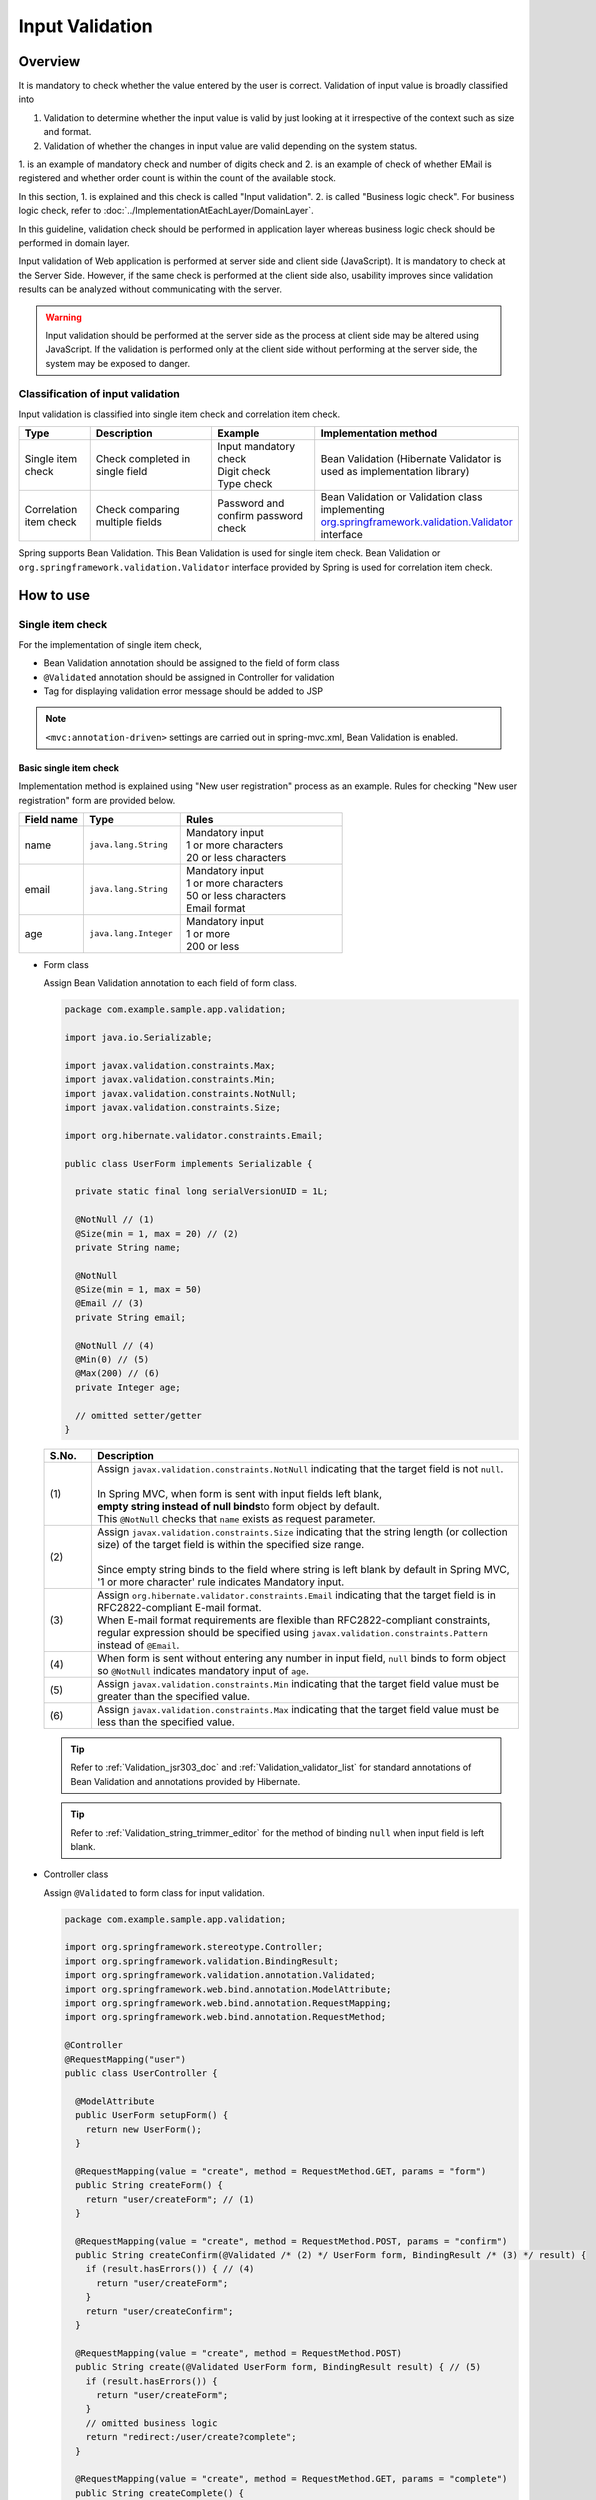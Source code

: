﻿Input Validation
================================================================================

.. only:: html

 .. contents:: Table of Contents
    :depth: 4

Overview
--------------------------------------------------------------------------------

It is mandatory to check whether the value entered by the user is correct.
Validation of input value is broadly classified into

#. Validation to determine whether the input value is valid by just looking at it irrespective of the context such as size and format.
#. Validation of whether the changes in input value are valid depending on the system status.

1. is an example of mandatory check and number of digits check and 2. is an example of check of whether EMail is registered and
whether order count is within the count of the available stock.

In this section, 1. is explained and this check is called "Input validation".
2. is called "Business logic check". For business logic check,
refer to \ :doc:`../ImplementationAtEachLayer/DomainLayer`\.

In this guideline, validation check should be performed in application layer
whereas business logic check should be performed in domain layer.


Input validation of Web application is performed at server side and client side (JavaScript).
It is mandatory to check at the Server Side. However, if the same check is performed at the client side also, 
usability improves since validation results can be analyzed without communicating with the server.

.. warning::

  Input validation should be performed at the server side as the process at client side may be altered using JavaScript.
  If the validation is performed only at the client side without performing at the server side, the system may be exposed to danger.


.. todo::

  Input validation at client side will be explained later. Only input validation at the server side is mentioned in the first version.


Classification of input validation
^^^^^^^^^^^^^^^^^^^^^^^^^^^^^^^^^^^^^^^^^^^^^^^^^^^^^^^^^^^^^^^^^^^^^^^^^^^^^^^^

Input validation is classified into single item check and correlation item check.

.. tabularcolumns:: |p{0.15\linewidth}|p{0.30\linewidth}|p{0.25\linewidth}|p{0.30\linewidth}|
.. list-table::
   :header-rows: 1
   :widths: 15 30 25 30


   * - Type
     - Description
     - Example
     - Implementation method
   * - Single item check
     - | Check completed in single field
     - | Input mandatory check
       | Digit check
       | Type check
     - | Bean Validation (Hibernate Validator is used as implementation library)
   * - Correlation item check
     - | Check comparing multiple fields
     - | Password and confirm password check
     - | Bean Validation or Validation class implementing `org.springframework.validation.Validator <http://docs.spring.io/spring/docs/3.2.17.RELEASE/spring-framework-reference/html/validation.html#validator>`_\
       | interface


Spring supports Bean Validation.
This Bean Validation is used for single item check.
Bean Validation or \ ``org.springframework.validation.Validator``\  interface provided by Spring is used for correlation item check.



.. _Validation_how_to_use:

How to use
--------------------------------------------------------------------------------

.. _Validation_single_check:

Single item check
^^^^^^^^^^^^^^^^^^^^^^^^^^^^^^^^^^^^^^^^^^^^^^^^^^^^^^^^^^^^^^^^^^^^^^^^^^^^^^^^

For the implementation of single item check,

* Bean Validation annotation should be assigned to the field of form class
* \ ``@Validated``\  annotation should be assigned in Controller for validation
* Tag for displaying validation error message should be added to JSP




.. note::

  \ ``<mvc:annotation-driven>``\  settings are carried out in spring-mvc.xml, Bean Validation is enabled.


.. _Validation_basic_validation:

Basic single item check
""""""""""""""""""""""""""""""""""""""""""""""""""""""""""""""""""""""""""""""""

Implementation method is explained using "New user registration" process as an example. Rules for checking "New user registration" form are provided below.


.. tabularcolumns:: |p{0.20\linewidth}|p{0.30\linewidth}|p{0.50\linewidth}|
.. list-table::
   :header-rows: 1
   :widths: 20 30 50


   * - Field name
     - Type
     - Rules
   * - | name
     - | ``java.lang.String``
     - | Mandatory input
       | 1 or more characters
       | 20 or less characters
   * - | email
     - | ``java.lang.String``
     - | Mandatory input
       | 1 or more characters
       | 50 or less characters
       | Email format
   * - | age
     - | ``java.lang.Integer``
     - | Mandatory input
       | 1 or more
       | 200 or less

* Form class

  Assign Bean Validation annotation to each field of form class.

  .. code-block:: java

      package com.example.sample.app.validation;

      import java.io.Serializable;

      import javax.validation.constraints.Max;
      import javax.validation.constraints.Min;
      import javax.validation.constraints.NotNull;
      import javax.validation.constraints.Size;

      import org.hibernate.validator.constraints.Email;

      public class UserForm implements Serializable {

        private static final long serialVersionUID = 1L;

        @NotNull // (1)
        @Size(min = 1, max = 20) // (2)
        private String name;

        @NotNull
        @Size(min = 1, max = 50)
        @Email // (3)
        private String email;

        @NotNull // (4)
        @Min(0) // (5)
        @Max(200) // (6)
        private Integer age;

        // omitted setter/getter
      }


  .. tabularcolumns:: |p{0.10\linewidth}|p{0.90\linewidth}|
  .. list-table::
     :header-rows: 1
     :widths: 10 90


     * - S.No.
       - Description
     * - | (1)
       - | Assign \ ``javax.validation.constraints.NotNull``\  indicating that the target field is not \ ``null``\.
         |
         | In Spring MVC, when form is sent with input fields left blank,
         | \ **empty string instead of null binds**\ to form object by default.
         | This \ ``@NotNull``\  checks that \ ``name``\  exists as request parameter.
     * - | (2)
       - | Assign \ ``javax.validation.constraints.Size``\  indicating that the string length (or collection size) of the target field is within the specified size range.
         |
         | Since empty string binds to the field where string is left blank by default in Spring MVC,
         | '1 or more character' rule indicates Mandatory input.
     * - | (3)
       - | Assign \ ``org.hibernate.validator.constraints.Email``\  indicating that the target field is in RFC2822-compliant E-mail format.
         | When E-mail format requirements are flexible than RFC2822-compliant constraints, regular expression should be specified using  \ ``javax.validation.constraints.Pattern``\  instead of \ ``@Email``\.
     * - | (4)
       - | When form is sent without entering any number in input field, \ ``null`` \ binds to form object so \ ``@NotNull``\  indicates mandatory input of \ ``age``\.
     * - | (5)
       - | Assign \ ``javax.validation.constraints.Min``\  indicating that the target field value must be greater than the specified value.
     * - | (6)
       - | Assign \ ``javax.validation.constraints.Max``\  indicating that the target field value must be less than the specified value.


  .. tip::
  
    Refer to \ :ref:`Validation_jsr303_doc`\  and \ :ref:`Validation_validator_list`\  for standard annotations of Bean Validation and annotations provided by Hibernate.
  
  .. tip::
  
    Refer to \ :ref:`Validation_string_trimmer_editor`\  for the method of binding \ ``null``\  when input field is left blank.

* Controller class

  Assign \ ``@Validated``\  to form class for input validation.

  .. code-block:: java

      package com.example.sample.app.validation;

      import org.springframework.stereotype.Controller;
      import org.springframework.validation.BindingResult;
      import org.springframework.validation.annotation.Validated;
      import org.springframework.web.bind.annotation.ModelAttribute;
      import org.springframework.web.bind.annotation.RequestMapping;
      import org.springframework.web.bind.annotation.RequestMethod;

      @Controller
      @RequestMapping("user")
      public class UserController {

        @ModelAttribute
        public UserForm setupForm() {
          return new UserForm();
        }

        @RequestMapping(value = "create", method = RequestMethod.GET, params = "form")
        public String createForm() {
          return "user/createForm"; // (1)
        }

        @RequestMapping(value = "create", method = RequestMethod.POST, params = "confirm")
        public String createConfirm(@Validated /* (2) */ UserForm form, BindingResult /* (3) */ result) {
          if (result.hasErrors()) { // (4)
            return "user/createForm";
          }
          return "user/createConfirm";
        }

        @RequestMapping(value = "create", method = RequestMethod.POST)
        public String create(@Validated UserForm form, BindingResult result) { // (5)
          if (result.hasErrors()) {
            return "user/createForm";
          }
          // omitted business logic
          return "redirect:/user/create?complete";
        }

        @RequestMapping(value = "create", method = RequestMethod.GET, params = "complete")
        public String createComplete() {
          return "user/createComplete";
        }
      }

  .. tabularcolumns:: |p{0.10\linewidth}|p{0.90\linewidth}|
  .. list-table::
     :header-rows: 1
     :widths: 10 90

     * - S.No.
       - Description
     * - | (1)
       - | Display "New user registration" form screen.
     * - | (2)
       - | Assign \ ``org.springframework.validation.annotation.Validated``\  to the form class argument to perform input validation.
     * - | (3)
       - | Add \ ``org.springframework.validation.BindingResult``\  that stores check result of input validation performed in step (2).
         | This \ ``BindingResult``\  must be specified immediately after the form argument.
         |
         | When not specified immediately, \ ``org.springframework.validation.BindException``\  is thrown.
     * - | (4)
       - | Use \ ``BindingResult.hasErrors()``\  method to determine the check result of step (2).
         | When the result of  \ ``hasErrors()``\  is \ ``true``\ , return to form display screen as there is an error in input value.
     * - | (5)
       - | \ **Input validation should be executed again**\ even at the time of submition on the confirmation screen.
         | There is a possibility of data tempering and hence Input validation must be performed just before entering business logic.


  .. note::
  
    \ ``@Validated``\  is not a standard Bean Validation annotation. It is an independent annotation provided by Spring.
    Bean Validation standard \ ``javax.validation.Valid``\  annotation can also be used. However, \ ``@Validated``\  is better as compared to \ ``@Valid``\  annotation.
    Validation group can be specified in case of \ ``@Validated``\  and hence \ ``@Validated``\  is recommeded in this guideline.


.. _Validation_jsp_impl_sample:

* JSP

 When there is input error, it can be displayed in \ ``<form:errors>``\  tag.

  .. code-block:: jsp

      <!DOCTYPE html>
      <html>
      <%-- WEB-INF/views/user/createForm.jsp --%>
      <body>
          <form:form modelAttribute="userForm" method="post"
              action="${pageContext.request.contextPath}/user/create">
              <form:label path="name">Name:</form:label>
              <form:input path="name" />
              <form:errors path="name" /><%--(1) --%>
              <br>
              <form:label path="email">Email:</form:label>
              <form:input path="email" />
              <form:errors path="email" />
              <br>
              <form:label path="age">Age:</form:label>
              <form:input path="age" />
              <form:errors path="age" />
              <br>
              <form:button name="confirm">Confirm</form:button>
          </form:form>
      </body>
      </html>

  .. tabularcolumns:: |p{0.10\linewidth}|p{0.90\linewidth}|
  .. list-table::
     :header-rows: 1
     :widths: 10 90

     * - S.No.
       - Description
     * - | (1)
       - | Specify target field name in \ ``path``\  attribute of \ ``<form:errors>``\  tag.
         | Error message is displayed next to input field of each field.

Form is displayed as follows.

.. figure:: ./images_Validation/validations-first-sample1.png
  :width: 60%

Error message is displayed as follows if this form is sent with all the input fields left blank.

.. figure:: ./images_Validation/validations-first-sample2.png
  :width: 60%

Error messages state that Name and Email are blank and Age is \ ``null``\.

.. note::

  In Bean Validation, ``null``\  is a valid input value except the following annotations.

  * ``javax.validation.constraints.NotNull``
  * ``org.hibernate.validator.constraints.NotEmpty``
  * ``org.hibernate.validator.constraints.NotBlank``

  In the above example, error messages related to ``@Min``\  and \ ``@Max``\  annotations are not displayed. This is because \ ``null``\  is a valid value for \ ``@Min``\  and \ ``@Max``\  annotations.

Next, send the form by entering any value in the field.

.. figure:: ./images_Validation/validations-first-sample3.png
  :width: 60%

| Error message is not displayed since input value of Name fulfills validation conditions.
| Error message is displayed since input value of Email is not in Email format though it fulfills the conditions related to string length.
| Error message is displayed since input value of Age exceeds maximum value.


Change the form as follows to change the style at the time of error.

.. code-block:: jsp

    <form:form modelAttribute="userForm" method="post"
        class="form-horizontal"
        action="${pageContext.request.contextPath}/user/create">
        <form:label path="name" cssErrorClass="error-label">Name:</form:label><%-- (1) --%>
        <form:input path="name" cssErrorClass="error-input" /><%-- (2) --%>
        <form:errors path="name" cssClass="error-messages" /><%-- (3) --%>
        <br>
        <form:label path="email" cssErrorClass="error-label">Email:</form:label>
        <form:input path="email" cssErrorClass="error-input" />
        <form:errors path="email" cssClass="error-messages" />
        <br>
        <form:label path="age" cssErrorClass="error-label">Age:</form:label>
        <form:input path="age" cssErrorClass="error-input" />
        <form:errors path="age" cssClass="error-messages" />
        <br>
        <form:button name="confirm">Confirm</form:button>
    </form:form>


.. tabularcolumns:: |p{0.10\linewidth}|p{0.90\linewidth}|
.. list-table::
   :header-rows: 1
   :widths: 10 90

   * - S.No.
     - Description
   * - | (1)
     - | Specify class name for \ ``<label>``\  tag in \ ``cssErrorClass``\  attribute at the time of error.
   * - | (2)
     - | Specify class name for \ ``<input>``\  tag in \ ``cssErrorClass``\  attribute at the time of error.
   * - | (3)
     - | Specify class name for  error messages in \ ``cssClass``\  attribute.

For example, if the following CSS is applied to this JSP, error screen is displayed as follows.

.. code-block:: css

    .form-horizontal input {
        display: block;
        float: left;
    }

    .form-horizontal label {
        display: block;
        float: left;
        text-align: right;
        float: left;
    }

    .form-horizontal br {
        clear: left;
    }

    .error-label {
        color: #b94a48;
    }

    .error-input {
        border-color: #b94a48;
        margin-left: 5px;
    }

    .error-messages {
        color: #b94a48;
        display: block;
        padding-left: 5px;
        overflow-x: auto;
    }




.. figure:: ./images_Validation/validations-has-errors1.png
  :width: 60%


CSS can be customized as per the requirements of screen.


Instead of displaying the error messages next to each input field,
output them collectively.


.. code-block:: jsp

    <form:form modelAttribute="userForm" method="post"
        action="${pageContext.request.contextPath}/user/create">
        <form:errors path="*" element="div" cssClass="error-message-list" /><%-- (1) --%>

        <form:label path="name" cssErrorClass="error-label">Name:</form:label>
        <form:input path="name" cssErrorClass="error-input" />
        <br>
        <form:label path="email" cssErrorClass="error-label">Email:</form:label>
        <form:input path="email" cssErrorClass="error-input" />
        <br>
        <form:label path="age" cssErrorClass="error-label">Age:</form:label>
        <form:input path="age" cssErrorClass="error-input" />
        <br>
        <form:button name="confirm">Confirm</form:button>
    </form:form>

.. tabularcolumns:: |p{0.10\linewidth}|p{0.90\linewidth}|
.. list-table::
   :header-rows: 1
   :widths: 10 90

   * - S.No.
     - Description
   * - | (1)
     - | By specifying \ ``*``\  in \ ``path``\  attribute of \ ``<form:errors>``\  in \ ``<form:form>``\  tag,
       | all error messages related to Model specified in \ ``modelAttribute``\  attribute of \ ``<form:form>``\  can be output.
       | Tag name including these error messages can be specified in ``element``\  attribute. By default, it is \ ``span``\ . However,
       | specify \ ``div``\  to output error message list as block element.
       | Specify CSS class in ``cssClass``\  attribute.



An example of error message is shown when the following CSS class is applied.

.. code-block:: css

    .form-horizontal input {
        display: block;
        float: left;
    }

    .form-horizontal label {
        display: block;
        float: left;
        text-align: right;
        float: left;
    }

    .form-horizontal br {
        clear: left;
    }

    .error-label {
        color: #b94a48;
    }

    .error-input {
        border-color: #b94a48;
        margin-left: 5px;
    }

    .error-message-list {
        color: #b94a48;
        padding:5px 10px;
        background-color: #fde9f3;
        border:1px solid #c98186;
        border-radius:5px;
        margin-bottom: 10px;
    }


.. figure:: ./images_Validation/validations-has-errors2.png
  :width: 60%


| By default, field name is not included in error message, so it is difficult to understand, which error message corresponds to which field.
| Therefore, when error message is to be displayed in a list, it is necessary to define the message such that field name is included in the error message.
| About how to define error message, refer to ":ref:`Validation_message_def`".

.. note::

   Error messages are output in random order by default.
   Order can be controlled using \ `@GroupSequence annotation <http://docs.jboss.org/hibernate/validator/4.3/reference/en-US/html/validator-usingvalidator.html#section-default-group-class>`_\
   However, cost is high.
  
   If error messages are displayed in a list,
  
   * Field name must be included in the error message.
   * Order of the errorm message must be controlled.
  
   The above points increase the cost. Hence, "Display error messages next to input field" is recommended if there are no restrictions to do so in screen requirements.


.. note::


   Use \ ``<spring:nestedPath>``\  tag to display messages collectively outside the \ ``<form:form>``\  tag.
  
     .. code-block:: jsp
       :emphasize-lines: 1,4
  
       <spring:nestedPath path="userForm">
           <form:errors path="*" element="div"
               cssClass="error-message-list" />
       </spring:nestedPath>
       <hr>
       <form:form modelAttribute="userForm" method="post"
           action="${pageContext.request.contextPath}/user/create">
           <form:label path="name" cssErrorClass="error-label">Name:</form:label>
           <form:input path="name" cssErrorClass="error-input" />
           <br>
           <form:label path="email" cssErrorClass="error-label">Email:</form:label>
           <form:input path="email" cssErrorClass="error-input" />
           <br>
           <form:label path="age" cssErrorClass="error-label">Age:</form:label>
           <form:input path="age" cssErrorClass="error-input" />
           <br>
           <form:button name="confirm">Confirm</form:button>
       </form:form>

Single item check of nested Bean
""""""""""""""""""""""""""""""""""""""""""""""""""""""""""""""""""""""""""""""""
The method to validate nested Bean using Bean Validation is explained below.

"Ordering" process of an EC site is considered as an example. Rules for checking "Order" form are provided below.

.. tabularcolumns:: |p{0.20\linewidth}|p{0.30\linewidth}|p{0.30\linewidth}|p{0.20\linewidth}|
.. list-table::
   :header-rows: 1
   :widths: 20 30 30 20


   * - Field name
     - Type
     - Rules
     - Description
   * - | coupon
     - | ``java.lang.String``
     - | 5 or less characters
       | Single byte alphanumeric characters
     - | Coupon code
   * - | receiverAddress.name
     - | ``java.lang.String``
     - | Mandatory input
       | 1 or more characters
       | 50 or less characters
     - | Receiver name
   * - | receiverAddress.postcode
     - | ``java.lang.String``
     - | Mandatory input
       | 1 or more characters
       | 10 or less characters
     - | Receiver postal code
   * - | receiverAddress.address
     - | ``java.lang.String``
     - | Mandatory input
       | 1 or more characters
       | 100 or less characters
     - | Receiver address
   * - | senderAddress.name
     - | ``java.lang.String``
     - | Mandatory input
       | 1 or more characters
       | 50 or less characters
     - | Sender name
   * - | senderAddress.postcode
     - | ``java.lang.String``
     - | Mandatory input
       | 1 or more characters
       | 10 or less characters
     - | Sender postal code
   * - | senderAddress.address
     - | ``java.lang.String``
     - | Mandatory input
       | 1 or more characters
       | 100 or less characters
     - | Sender address

Use the same form class since \ ``receiverAddress``\  and \ ``senderAddress``\  are objects of the same class.

* Form class

  .. code-block:: java

    package com.example.sample.app.validation;

    import java.io.Serializable;

    import javax.validation.Valid;
    import javax.validation.constraints.NotNull;
    import javax.validation.constraints.Pattern;
    import javax.validation.constraints.Size;

    public class OrderForm implements Serializable {
        private static final long serialVersionUID = 1L;

        @Size(max = 5)
        @Pattern(regexp = "[a-zA-Z0-9]*")
        private String coupon;

        @NotNull // (1)
        @Valid // (2)
        private AddressForm receiverAddress;

        @NotNull
        @Valid
        private AddressForm senderAddress;

        // omitted setter/getter
    }


  .. code-block:: java

    package com.example.sample.app.validation;

    import java.io.Serializable;

    import javax.validation.constraints.NotNull;
    import javax.validation.constraints.Size;

    public class AddressForm implements Serializable {
        private static final long serialVersionUID = 1L;

        @NotNull
        @Size(min = 1, max = 50)
        private String name;

        @NotNull
        @Size(min = 1, max = 10)
        private String postcode;

        @NotNull
        @Size(min = 1, max = 100)
        private String address;

        // omitted setter/getter
    }


  .. tabularcolumns:: |p{0.10\linewidth}|p{0.90\linewidth}|
  .. list-table::
     :header-rows: 1
     :widths: 10 90

     * - S.No.
       - Description
     * - | (1)
       - | This indicates that the child form is mandatory.
         | When not set, it will be considered as valid even if \ ``null``\  is set in \ ``receiverAddress``\.
     * - | (2)
       - | Assign \ ``javax.validation.Valid``\  annotation to enable Bean Validation of the nested Bean.


* Controller class

  It is not different from the Controller described earlier.

  .. code-block:: java

    package com.example.sample.app.validation;

    import org.springframework.stereotype.Controller;
    import org.springframework.validation.BindingResult;
    import org.springframework.validation.annotation.Validated;
    import org.springframework.web.bind.annotation.ModelAttribute;
    import org.springframework.web.bind.annotation.RequestMapping;
    import org.springframework.web.bind.annotation.RequestMethod;

    @RequestMapping("order")
    @Controller
    public class OrderController {

        @ModelAttribute
        public OrderForm setupForm() {
            return new OrderForm();
        }

        @RequestMapping(value = "order", method = RequestMethod.GET, params = "form")
        public String orderForm() {
            return "order/orderForm";
        }

        @RequestMapping(value = "order", method = RequestMethod.POST, params = "confirm")
        public String orderConfirm(@Validated OrderForm form, BindingResult result) {
            if (result.hasErrors()) {
                return "order/orderForm";
            }
            return "order/orderConfirm";
        }
    }

* JSP

  .. code-block:: jsp

    <!DOCTYPE html>
    <html>
    <%-- WEB-INF/views/order/orderForm.jsp --%>
    <head>
    <style type="text/css">
      /* omitted (same as previous sample) */
    </style>
    </head>
    <body>
        <form:form modelAttribute="orderForm" method="post"
            class="form-horizontal"
            action="${pageContext.request.contextPath}/order/order">
            <form:label path="coupon" cssErrorClass="error-label">Coupon Code:</form:label>
            <form:input path="coupon" cssErrorClass="error-input" />
            <form:errors path="coupon" cssClass="error-messages" />
            <br>
        <fieldset>
            <legend>Receiver</legend>
            <%-- (1) --%>
            <form:errors path="receiverAddress"
                cssClass="error-messages" />
            <%-- (2) --%>
            <form:label path="receiverAddress.name"
                cssErrorClass="error-label">Name:</form:label>
            <form:input path="receiverAddress.name"
                cssErrorClass="error-input" />
            <form:errors path="receiverAddress.name"
                cssClass="error-messages" />
            <br>
            <form:label path="receiverAddress.postcode"
                cssErrorClass="error-label">Postcode:</form:label>
            <form:input path="receiverAddress.postcode"
                cssErrorClass="error-input" />
            <form:errors path="receiverAddress.postcode"
                cssClass="error-messages" />
            <br>
            <form:label path="receiverAddress.address"
                cssErrorClass="error-label">Address:</form:label>
            <form:input path="receiverAddress.address"
                cssErrorClass="error-input" />
            <form:errors path="receiverAddress.address"
                cssClass="error-messages" />
        </fieldset>
        <br>
        <fieldset>
            <legend>Sender</legend>
            <form:errors path="senderAddress"
                cssClass="error-messages" />
            <form:label path="senderAddress.name"
                cssErrorClass="error-label">Name:</form:label>
            <form:input path="senderAddress.name"
                cssErrorClass="error-input" />
            <form:errors path="senderAddress.name"
                cssClass="error-messages" />
            <br>
            <form:label path="senderAddress.postcode"
                cssErrorClass="error-label">Postcode:</form:label>
            <form:input path="senderAddress.postcode"
                cssErrorClass="error-input" />
            <form:errors path="senderAddress.postcode"
                cssClass="error-messages" />
            <br>
            <form:label path="senderAddress.address"
                cssErrorClass="error-label">Address:</form:label>
            <form:input path="senderAddress.address"
                cssErrorClass="error-input" />
            <form:errors path="senderAddress.address"
                cssClass="error-messages" />
        </fieldset>

            <form:button name="confirm">Confirm</form:button>
        </form:form>
    </body>
    </html>



  .. tabularcolumns:: |p{0.10\linewidth}|p{0.90\linewidth}|
  .. list-table::
     :header-rows: 1
     :widths: 10 90

     * - S.No.
       - Description
     * - | (1)
       - | When \ ``receiverAddress.name``\, \ ``receiverAddress.postcode``\, \ ``receiverAddress.address``\  are not sent as
         | request parameters due to invalid operation, \ ``receiverAddress``\  is considered as \ ``null``\  and error message is displayed.
     * - | (2)
       - | Fields of nested bean are specified as \ ``[parent field name].[child field name]``\.


Form is displayed as follows.

.. figure:: ./images_Validation/validations-nested1.png
  :width: 60%

Error message is displayed as follows if this form is sent with all the input fields left blank.

.. figure:: ./images_Validation/validations-nested2.png
  :width: 60%


Validation of nested bean is enabled for collections also.

Add a field such that upto 3 addresses can be registered in "user registration" form explained at the beginning.

* Add list of \ ``AddressForm``\  as a field in the form class.

  .. code-block:: java
    :emphasize-lines: 32-35

    package com.example.sample.app.validation;

    import java.io.Serializable;
    import java.util.List;

    import javax.validation.Valid;
    import javax.validation.constraints.Max;
    import javax.validation.constraints.Min;
    import javax.validation.constraints.NotNull;
    import javax.validation.constraints.Size;

    import org.hibernate.validator.constraints.Email;

    public class UserForm implements Serializable {

        private static final long serialVersionUID = 1L;

        @NotNull
        @Size(min = 1, max = 20)
        private String name;

        @NotNull
        @Size(min = 1, max = 50)
        @Email
        private String email;

        @NotNull
        @Min(0)
        @Max(200)
        private Integer age;

        @NotNull
        @Size(min = 1, max = 3) // (1)
        @Valid
        private List<AddressForm> addresses;

        // omitted setter/getter
    }

  .. tabularcolumns:: |p{0.10\linewidth}|p{0.90\linewidth}|
  .. list-table::
     :header-rows: 1
     :widths: 10 90

     * - S.No.
       - Description
     * - | (1)
       - | It is possible to use \ ``@Size``\  annotation for checking size of collection as well.
* JSP

  .. code-block:: jsp
    :emphasize-lines: 26-58

    <!DOCTYPE html>
    <html>
    <%-- WEB-INF/views/user/createForm.jsp --%>
    <head>
    <style type="text/css">
      /* omitted (same as previous sample) */
    </style>
    </head>
    <body>

        <form:form modelAttribute="userForm" method="post"
            class="form-horizontal"
            action="${pageContext.request.contextPath}/user/create">
            <form:label path="name" cssErrorClass="error-label">Name:</form:label>
            <form:input path="name" cssErrorClass="error-input" />
            <form:errors path="name" cssClass="error-messages" />
            <br>
            <form:label path="email" cssErrorClass="error-label">Email:</form:label>
            <form:input path="email" cssErrorClass="error-input" />
            <form:errors path="email" cssClass="error-messages" />
            <br>
            <form:label path="age" cssErrorClass="error-label">Age:</form:label>
            <form:input path="age" cssErrorClass="error-input" />
            <form:errors path="age" cssClass="error-messages" />
            <br>
            <form:errors path="addresses" cssClass="error-messages" /><%-- (1) --%>
            <c:forEach items="${userForm.addresses}" varStatus="status"><%-- (2) --%>
                <fieldset class="address">
                    <legend>Address${f:h(status.index + 1)}</legend>
                    <form:label path="addresses[${status.index}].name"
                        cssErrorClass="error-label">Name:</form:label><%-- (3) --%>
                    <form:input path="addresses[${status.index}].name"
                        cssErrorClass="error-input" />
                    <form:errors path="addresses[${status.index}].name"
                        cssClass="error-messages" />
                    <br>
                    <form:label path="addresses[${status.index}].postcode"
                        cssErrorClass="error-label">Postcode:</form:label>
                    <form:input path="addresses[${status.index}].postcode"
                        cssErrorClass="error-input" />
                    <form:errors path="addresses[${status.index}].postcode"
                        cssClass="error-messages" />
                    <br>
                    <form:label path="addresses[${status.index}].address"
                        cssErrorClass="error-label">Address:</form:label>
                    <form:input path="addresses[${status.index}].address"
                        cssErrorClass="error-input" />
                    <form:errors path="addresses[${status.index}].address"
                        cssClass="error-messages" />
                    <c:if test="${status.index > 0}">
                        <br>
                        <button class="remove-address-button">Remove</button>
                    </c:if>
                </fieldset>
                <br>
            </c:forEach>
            <button id="add-address-button">Add address</button>
            <br>
            <form:button name="confirm">Confirm</form:button>
        </form:form>
        <script type="text/javascript"
            src="${pageContext.request.contextPath}/resources/vendor/js/jquery-1.10.2.min.js"></script>
        <script type="text/javascript"
            src="${pageContext.request.contextPath}/resources/app/js/AddressesView.js"></script>
    </body>
    </html>


  .. tabularcolumns:: |p{0.10\linewidth}|p{0.90\linewidth}|
  .. list-table::
     :header-rows: 1
     :widths: 10 90

     * - S.No.
       - Description
     * - | (1)
       - | Display error message related to \ ``address``\  field.
     * - | (2)
       - | Process the collection of child forms in a loop using \ ``<c:forEach>``\  tag.
     * - | (3)
       - | Inside the loop, Specify the field of child form using \ ``[parent field name][Index].[child field name]``\.


* Controller class

  .. code-block:: java
    :emphasize-lines: 20-22

    package com.example.sample.app.validation;

    import java.util.ArrayList;
    import java.util.List;

    import org.springframework.stereotype.Controller;
    import org.springframework.validation.BindingResult;
    import org.springframework.validation.annotation.Validated;
    import org.springframework.web.bind.annotation.ModelAttribute;
    import org.springframework.web.bind.annotation.RequestMapping;
    import org.springframework.web.bind.annotation.RequestMethod;

    @Controller
    @RequestMapping("user")
    public class UserController {

        @ModelAttribute
        public UserForm setupForm() {
            UserForm form = new UserForm();
            List<AddressForm> addresses = new ArrayList<AddressForm>();
            addresses.add(new AddressForm());
            form.setAddresses(addresses); // (1)
            return form;
        }

        @RequestMapping(value = "create", method = RequestMethod.GET, params = "form")
        public String createForm() {
            return "user/createForm";
        }

        @RequestMapping(value = "create", method = RequestMethod.POST, params = "confirm")
        public String createConfirm(@Validated UserForm form, BindingResult result) {
            if (result.hasErrors()) {
                return "user/createForm";
            }
            return "user/createConfirm";
        }
    }


  .. tabularcolumns:: |p{0.10\linewidth}|p{0.90\linewidth}|
  .. list-table::
     :header-rows: 1
     :widths: 10 90

     * - S.No.
       - Description
     * - | (1)
       - | Edit the form object to display a single address form at the time of initial display of "user registration" form.

* JavaScript

  Below is the JavaScript to dynamically add address input field. However, the explanation of this code is omitted as it is not required.

  .. code-block:: javascript

    // webapp/resources/app/js/AddressesView.js

    function AddressesView() {
      this.addressSize = $('fieldset.address').size();
    };

    AddressesView.prototype.addAddress = function() {
      var $address = $('fieldset.address');
      var newHtml = addressTemplate(this.addressSize++);
      $address.last().next().after($(newHtml));
    };

    AddressesView.prototype.removeAddress = function($fieldset) {
      $fieldset.next().remove(); // remove <br>
      $fieldset.remove(); // remove <fieldset>
    };

    function addressTemplate(number) {
      return '\
    <fieldset class="address">\
        <legend>Address' + (number + 1) + '</legend>\
        <label for="addresses' + number + '.name">Name:</label>\
        <input id="addresses' + number + '.name" name="addresses[' + number + '].name" type="text" value=""/><br>\
        <label for="addresses' + number + '.postcode">Postcode:</label>\
        <input id="addresses' + number + '.postcode" name="addresses[' + number + '].postcode" type="text" value=""/><br>\
        <label for="addresses' + number + '.address">Address:</label>\
        <input id="addresses' + number + '.address" name="addresses[' + number + '].address" type="text" value=""/><br>\
        <button class="remove-address-button">Remove</button>\
    </fieldset>\
    <br>\
    ';
    }

    $(function() {
      var addressesView = new AddressesView();

      $('#add-address-button').on('click', function(e) {
        e.preventDefault();
        addressesView.addAddress();
      });

      $(document).on('click', '.remove-address-button', function(e) {
        if (this === e.target) {
          e.preventDefault();
          var $this = $(this); // this button
          var $fieldset = $this.parent(); // fieldset
          addressesView.removeAddress($fieldset);
        }
      });

    });


Form is displayed as follows.

.. figure:: ./images_Validation/validations-nested-collection1.png
  :width: 60%

Add 2 address forms by clicking "Add address" button twice.

.. figure:: ./images_Validation/validations-nested-collection2.png
  :width: 60%

Error message is displayed as follows if this form is sent with all the input fields left blank.

.. figure:: ./images_Validation/validations-nested-collection3.png
  :width: 60%


Grouped validation
""""""""""""""""""""""""""""""""""""""""""""""""""""""""""""""""""""""""""""""""
By creating validation group, input validation rules for a field can be specified for each group.

In the "new user registration" example, add "Must be an adult" rule for the \ ``age``\  field.
Add \ ``country``\  field also as "Adult" rules differ with country.

To specify group in Bean Validation, set any \ ``java.lang.Class``\  object representing a group in \ ``group``\  attribute of the annotation.

Create the following 3 groups (interface) here.

.. tabularcolumns:: |p{0.50\linewidth}|p{0.50\linewidth}|
.. list-table::
   :header-rows: 1
   :widths: 50 50

   * - Group
     - Adult condition
   * - \ ``Chinese``\
     - 18 years or more
   * - \ ``Japanese``\
     - 20 years or more
   * - \ ``Singaporean``\
     - 21 years or more


An example of executing validation using these groups is shown here.


* Form class

  .. code-block:: java
    :emphasize-lines: 18-26,38-42

    package com.example.sample.app.validation;

    import java.io.Serializable;
    import java.util.List;

    import javax.validation.Valid;
    import javax.validation.constraints.Max;
    import javax.validation.constraints.Min;
    import javax.validation.constraints.NotNull;
    import javax.validation.constraints.Size;

    import org.hibernate.validator.constraints.Email;

    public class UserForm implements Serializable {

        private static final long serialVersionUID = 1L;

        // (1)
        public static interface Chinese {
        };

        public static interface Japanese {
        };

        public static interface Singaporean {
        };

        @NotNull
        @Size(min = 1, max = 20)
        private String name;

        @NotNull
        @Size(min = 1, max = 50)
        @Email
        private String email;

        @NotNull
        @Min.List({ // (2)
                @Min(value = 18, groups = Chinese.class), // (3)
                @Min(value = 20, groups = Japanese.class),
                @Min(value = 21, groups = Singaporean.class)
                })
        @Max(200)
        private Integer age;

        @NotNull
        @Size(min = 2, max = 2)
        private String country; // (4)

        // omitted setter/getter
    }


  .. tabularcolumns:: |p{0.10\linewidth}|p{0.90\linewidth}|
  .. list-table::
     :header-rows: 1
     :widths: 10 90

     * - S.No.
       - Description
     * - | (1)
       - | Define each group as an interface.
     * - | (2)
       - | \ ``@Min.List``\  annotation is used to specify multiple ``@Min``\  rules on a single field.
         | It is same even while using other annotations.
     * - | (3)
       - | Specify corresponding group class in the \ ``group``\  attribute, in order to define rules for each group.
         | When \ ``group``\  attribute is not specified, \ ``javax.validation.groups.Default``\  group is used.
     * - | (4)
       - | Add a field which will be used to determine which group is to be applied.


* JSP

  There are no major changes in JSP.

  .. code-block:: jsp
      :emphasize-lines: 16-22

      <form:form modelAttribute="userForm" method="post"
          class="form-horizontal"
          action="${pageContext.request.contextPath}/user/create">
          <form:label path="name" cssErrorClass="error-label">Name:</form:label>
          <form:input path="name" cssErrorClass="error-input" />
          <form:errors path="name" cssClass="error-messages" />
          <br>
          <form:label path="email" cssErrorClass="error-label">Email:</form:label>
          <form:input path="email" cssErrorClass="error-input" />
          <form:errors path="email" cssClass="error-messages" />
          <br>
          <form:label path="age" cssErrorClass="error-label">Age:</form:label>
          <form:input path="age" cssErrorClass="error-input" />
          <form:errors path="age" cssClass="error-messages" />
          <br>
          <form:label path="country" cssErrorClass="error-label">Country:</form:label>
          <form:select path="country" cssErrorClass="error-input">
              <form:option value="cn">China</form:option>
              <form:option value="jp">Japan</form:option>
              <form:option value="sg">Singapore</form:option>
          </form:select>
          <form:errors path="country" cssClass="error-messages" />
          <br>
          <form:button name="confirm">Confirm</form:button>
      </form:form>

* Controller class

 By giving a group name to \ ``@Validated``\  annotation, the rules defined for that group will be applied.

  .. code-block:: java
      :emphasize-lines: 46-58

      package com.example.sample.app.validation;


      import javax.validation.groups.Default;

      import org.springframework.stereotype.Controller;
      import org.springframework.validation.BindingResult;
      import org.springframework.validation.annotation.Validated;
      import org.springframework.web.bind.annotation.ModelAttribute;
      import org.springframework.web.bind.annotation.RequestMapping;
      import org.springframework.web.bind.annotation.RequestMethod;

      import com.example.sample.app.validation.UserForm.Chinese;
      import com.example.sample.app.validation.UserForm.Japanese;
      import com.example.sample.app.validation.UserForm.Singaporean;

      @Controller
      @RequestMapping("user")
      public class UserController {

          @ModelAttribute
          public UserForm setupForm() {
              UserForm form = new UserForm();
              return form;
          }

          @RequestMapping(value = "create", method = RequestMethod.GET, params = "form")
          public String createForm() {
              return "user/createForm";
          }

          String createConfirm(UserForm form, BindingResult result) {
              if (result.hasErrors()) {
                  return "user/createForm";
              }
              return "user/createConfirm";
          }

          @RequestMapping(value = "create", method = RequestMethod.POST, params = {
                  "confirm",  /* (1) */ "country=cn" })
          public String createConfirmForChinese(@Validated({ /* (2) */ Chinese.class,
                  Default.class }) UserForm form, BindingResult result) {
              return createConfirm(form, result);
          }

          @RequestMapping(value = "create", method = RequestMethod.POST, params = {
                  "confirm", "country=jp" })
          public String createConfirmForJapanese(@Validated({ Japanese.class,
                  Default.class }) UserForm form, BindingResult result) {
              return createConfirm(form, result);
          }

          @RequestMapping(value = "create", method = RequestMethod.POST, params = {
                  "confirm", "country=sg" })
          public String createConfirmForSingaporean(@Validated({ Singaporean.class,
                  Default.class }) UserForm form, BindingResult result) {
              return createConfirm(form, result);
          }
      }


  .. tabularcolumns:: |p{0.10\linewidth}|p{0.90\linewidth}|
  .. list-table::
     :header-rows: 1
     :widths: 10 90

     * - S.No.
       - Description
     * - | (1)
       - | The parameter which is used as condition to dividing between the groups must be set to \ ``param``\  attribute.
     * - | (2)
       - | All the annotations, except \ ``@Min``\  of \ ``age``\  field, belongs to \ ``Default``\  group; hence, specifying \ ``Default``\  is mandatory.


In this example, the check result of the combination of each input value is as follows.

.. tabularcolumns:: |p{0.20\linewidth}|p{0.20\linewidth}|p{0.20\linewidth}|p{0.40\linewidth}|
.. list-table::
   :header-rows: 1
   :widths: 20 20 20 40

   * - \ ``age``\  value
     - \ ``country``\  value
     - Input validation result
     - Error message
   * - | 17
     - | cn
     - | NG
     - | must be greater than or equal to 18
   * - |
     - | jp
     - | NG
     - | must be greater than or equal to 20
   * - |
     - | sg
     - | NG
     - | must be greater than or equal to 21
   * - | 18
     - | cn
     - | OK
     - |
   * - |
     - | jp
     - | NG
     - | must be greater than or equal to 20
   * - |
     - | sg
     - | NG
     - | must be greater than or equal to 21
   * - | 20
     - | cn
     - | OK
     - |
   * - |
     - | jp
     - | OK
     - |
   * - |
     - | sg
     - | NG
     - | must be greater than or equal to 21
   * - | 21
     - | cn
     - | OK
     - |
   * - |
     - | jp
     - | OK
     - |
   * - |
     - | sg
     - | OK
     - |

.. warning::

   Implementation of this Controller is inadequate; there is no handling when \ ``country``\  value is neither "cn", "jp"  nor "sg".
   400 error is returned when unexpected \ ``country``\  value is encountered.

Next, we can think of a condition where the number of countries increase and adult condition of 18 years or more is be set as a default rule.

Rules are as follows.


.. tabularcolumns:: |p{0.50\linewidth}|p{0.50\linewidth}|
.. list-table::
   :header-rows: 1
   :widths: 50 50

   * - Group
     - Adult condition
   * - \ ``Japanese``\
     - 20 years or more
   * - \ ``Singaporean``\
     - 21 years or more
   * - Country other than the above-mentioned(\ ``Default``\ )
     - 18 years or more


* Form class

  In order to specify a value to \ ``Default``\  group (18 years or more), all groups should be specified explicitly in other annotations as well.

  .. code-block:: java

    package com.example.sample.app.validation;

    import java.io.Serializable;
    import java.util.List;

    import javax.validation.Valid;
    import javax.validation.constraints.Max;
    import javax.validation.constraints.Min;
    import javax.validation.constraints.NotNull;
    import javax.validation.constraints.Size;
    import javax.validation.groups.Default;

    import org.hibernate.validator.constraints.Email;

    public class UserForm implements Serializable {

        private static final long serialVersionUID = 1L;

        public static interface Japanese {
        };

        public static interface Singaporean {
        };

        @NotNull(groups = { Default.class, Japanese.class, Singaporean.class }) // (1)
        @Size(min = 1, max = 20, groups = { Default.class, Japanese.class,
                Singaporean.class })
        private String name;

        @NotNull(groups = { Default.class, Japanese.class, Singaporean.class })
        @Size(min = 1, max = 50, groups = { Default.class, Japanese.class,
                Singaporean.class })
        @Email(groups = { Default.class, Japanese.class, Singaporean.class })
        private String email;

        @NotNull(groups = { Default.class, Japanese.class, Singaporean.class })
        @Min.List({
                @Min(value = 18, groups = Default.class), // (2)
                @Min(value = 20, groups = Japanese.class),
                @Min(value = 21, groups = Singaporean.class) })
        @Max(200)
        private Integer age;

        @NotNull(groups = { Default.class, Japanese.class, Singaporean.class })
        @Size(min = 2, max = 2, groups = { Default.class, Japanese.class,
                Singaporean.class })
        private String country;

        // omitted setter/getter
    }

  .. tabularcolumns:: |p{0.10\linewidth}|p{0.90\linewidth}|
  .. list-table::
     :header-rows: 1
     :widths: 10 90

     * - S.No.
       - Description
     * - | (1)
       - | Set all groups to annotations other than \ ``@Min``\  of \ ``age``\  field as well.
     * - | (2)
       - | Set the rule for \ ``Default``\  group.

* JSP

  No change in JSP

* Controller class

  .. code-block:: java

    package com.example.sample.app.validation;

    import org.springframework.stereotype.Controller;
    import org.springframework.validation.BindingResult;
    import org.springframework.validation.annotation.Validated;
    import org.springframework.web.bind.annotation.ModelAttribute;
    import org.springframework.web.bind.annotation.RequestMapping;
    import org.springframework.web.bind.annotation.RequestMethod;

    import com.example.sample.app.validation.UserForm.Japanese;
    import com.example.sample.app.validation.UserForm.Singaporean;

    @Controller
    @RequestMapping("user")
    public class UserController {

        @ModelAttribute
        public UserForm setupForm() {
            UserForm form = new UserForm();
            return form;
        }

        @RequestMapping(value = "create", method = RequestMethod.GET, params = "form")
        public String createForm() {
            return "user/createForm";
        }

        String createConfirm(UserForm form, BindingResult result) {
            if (result.hasErrors()) {
                return "user/createForm";
            }
            return "user/createConfirm";
        }

        @RequestMapping(value = "create", method = RequestMethod.POST, params = { "confirm" })
        public String createConfirmForDefault(@Validated /* (1) */ UserForm form,
                BindingResult result) {
            return createConfirm(form, result);
        }

        @RequestMapping(value = "create", method = RequestMethod.POST, params = {
                "confirm", "country=jp" })
        public String createConfirmForJapanese(
                @Validated(Japanese.class)  /* (2) */ UserForm form, BindingResult result) {
            return createConfirm(form, result);
        }

        @RequestMapping(value = "create", method = RequestMethod.POST, params = {
                "confirm", "country=sg" })
        public String createConfirmForSingaporean(
                @Validated(Singaporean.class) UserForm form, BindingResult result) {
            return createConfirm(form, result);
        }
    }

  .. tabularcolumns:: |p{0.10\linewidth}|p{0.90\linewidth}|
  .. list-table::
     :header-rows: 1
     :widths: 10 90

     * - S.No.
       - Description
     * - | (1)
       - | When the field \ ``country``\  does not have a value, the request is mapped to a method in which \ ``Default``\  group is specified in \ ``@Validated``\  annotation.
     * - | (2)
       - | When the field \ ``country``\  has a value, the request is mapped to a method in which \ ``Default``\  group is not included in \ ``@Validated``\  annotation.


Till now, 2 patterns of using grouped validation have been explained.

\ In the previous pattern, ``Default``\  group is used in Controller class and in the later one,  \ ``Default``\  group is used in form class.


.. tabularcolumns:: |p{0.25\linewidth}|p{0.25\linewidth}|p{0.25\linewidth}|p{0.25\linewidth}|
.. list-table::
   :header-rows: 1
   :widths: 25 25 25 25

   * - Pattern
     - Advantages
     - Disadvantages
     - Decision points
   * - Using \ ``Default``\  group in Controller class
     - \ ``group``\  attribute need not be set for the rules that need not be grouped.
     - Since all patterns of group should be defined, it is difficult to define when there are many group patterns.
     - Should be used when there are only a limited number of group patterns (New create group, Update group and Delete group)
   * - Using \ ``Default``\  group in form class
     - Since only the groups that do not belong to the default group need to be defined, it can be handled even if there are many patterns.
     - \ ``group``\  attribute should be set for the rules that need not be grouped making the process complicated.
     - Should be used when there are many group patterns and majority of patterns have a common value.

\ **If none of the above decision points are applicable, then using Bean Validation itself might not be a good idea.**\
After reviewing the design, usage of Spring Validator or implementation of validation in business logic should be considered.


.. note::

 In the examples explained so far, the switching of group validation is carried out using request parameter and parameter that can be specified in \ ``@RequestMapping``\  annotation.
 It is not possible to switch between groups, if switching is to be performed based on permissions in authentication object or any information which cannot be handled by \ ``@RequestMapping``\  annotation.

 In such a case, \ ``@Validated``\  annotation must not be used but \ ``org.springframework.validation.SmartValidator``\  must be used. Group validation can be performed inside the handler method of controller.

   .. code-block:: java

     @Controller
     @RequestMapping("user")
     public class UserController {

         @Inject
         SmartValidator smartValidator; // (1)

         // omitted

         @RequestMapping(value = "create", method = RequestMethod.POST, params = "confirm")
         public String createConfirm(/* (2) */ UserForm form, BindingResult result) {
             // (3)
             Class<?> validationGroup = Default.class;
             // logic to determine validation group
             // if (xxx) {
             //     validationGroup = Xxx.class;
             // }
             smartValidator.validate(form, result, validationGroup); // (4)
             if (result.hasErrors()) {
                 return "user/createForm";
             }
             return "user/createConfirm";
         }

     }

   .. tabularcolumns:: |p{0.10\linewidth}|p{0.90\linewidth}|
   .. list-table::
      :header-rows: 1
      :widths: 10 90

      * - S.No.
        - Description
      * - | (1)
        - | Inject \ ``SmartValidator``\. Since \ ``SmartValidator``\  can be used if \ ``<mvc:annotation-driven>``\  setting is carried out so there is no need to define separately.
      * - | (2)
        - | Do not use \ ``@Validated``\  annotation.
      * - | (3)
        - | Determine validation group.
          | Logic to determine validation group recommend to delegate to Helper class and keep Controller's source code with simple state.
      * - | (4)
        - | Execute grouped validation using \ ``validate``\  method of \ ``SmartValidator``\.
          | Multiple groups can be specified in \ ``validate``\  method.

 Since logic should not be written in Controller, if switching is possible using request parameters in \ ``@RequestMapping``\ annotation, \ ``SmartValidator``\ must not be used.


.. _Validation_correlation_check:

Correlation item check
^^^^^^^^^^^^^^^^^^^^^^^^^^^^^^^^^^^^^^^^^^^^^^^^^^^^^^^^^^^^^^^^^^^^^^^^^^^^^^^^
For the validation of correlated items,
Spring Validator(\ ``Validator``\  implementing \ ``org.springframework.validation.Validator``\  interface)
or Bean Validation must be used.

Each one of above has been explained below. However, before that, their features and usage have been explained.


.. tabularcolumns:: |p{0.20\linewidth}|p{0.40\linewidth}|p{0.40\linewidth}|
.. list-table::
   :header-rows: 1
   :widths: 20 40 40


   * - Format
     - Features
     - Usage
   * - | Spring Validator
     - | It is easy to create input validation for a particular class.
       | It is inconvenient to use in Controller.
     - | Input validation implementation of unique business requirements depending on specific form
   * - | Bean Validation
     - | Creation of input validation is not as easy as Spring Validator.
       | It is easy to use in Controller.
     - | Common input validation implementation of development project not depending on specific form



Correlation item check implementation using Spring Validator
""""""""""""""""""""""""""""""""""""""""""""""""""""""""""""""""""""""""""""""""

| Implementation method is explained with the help of "reset password" process as an example.
| Implement the following rules. Following rules are provided in the "reset password" form.

.. tabularcolumns:: |p{0.20\linewidth}|p{0.30\linewidth}|p{0.30\linewidth}|p{0.20\linewidth}|
.. list-table::
   :header-rows: 1
   :widths: 20 30 30 20


   * - Field name
     - Type
     - Rules
     - Description
   * - | password
     - | ``java.lang.String``
     - | Mandatory input
       | 8 or more characters
       | \ **Must be same as confirmPassword**\
     - | Password
   * - | confirmPassword
     - | ``java.lang.String``
     - | Nothing in particular
     - | Confirm password

Check rule "Must be same as confirmPassword" is validation of correlated items as \ ``password``\  field and \ ``passwordConfirm``\  field should have the same value.

* Form class

  other than validation of correlated items, implement using Bean Validation annotation.

  .. code-block:: java

    package com.example.sample.app.validation;

    import java.io.Serializable;

    import javax.validation.constraints.NotNull;
    import javax.validation.constraints.Size;

    public class PasswordResetForm implements Serializable {
        private static final long serialVersionUID = 1L;

        @NotNull
        @Size(min = 8)
        private String password;

        private String confirmPassword;

        // omitted setter/getter
    }

  .. note::

    Password is normally saved in database after hashing it, hence there is no need to check the maximum number of characters.

* Validator class

  Implement validation of correlated items using \ ``org.springframework.validation.Validator``\  interface.

  .. code-block:: java

    package com.example.sample.app.validation;

    import org.springframework.stereotype.Component;
    import org.springframework.validation.Errors;
    import org.springframework.validation.Validator;

    @Component // (1)
    public class PasswordEqualsValidator implements Validator {

        @Override
        public boolean supports(Class<?> clazz) {
            return PasswordResetForm.class.isAssignableFrom(clazz); // (2)
        }

        @Override
        public void validate(Object target, Errors errors) {

            if (errors.hasFieldErrors("password")) { // (3)
                return;
            }

            PasswordResetForm form = (PasswordResetForm) target;
            String password = form.getPassword();
            String confirmPassword = form.getConfirmPassword();

            if (!password.equals(confirmPassword)) { // (4)
                errors.rejectValue(/* (5) */ "password",
                /* (6) */ "PasswordEqualsValidator.passwordResetForm.password",
                /* (7) */ "password and confirm password must be same.");
            }
        }
    }

  .. tabularcolumns:: |p{0.10\linewidth}|p{0.90\linewidth}|
  .. list-table::
     :header-rows: 1
     :widths: 10 90

     * - S.No.
       - Description
     * - | (1)
       - | Assign \ ``@Component``\  to make Validator the target of component scan.
     * - | (2)
       - | Decide the argument is check target of this validator or not. Here \ ``PasswordResetForm``\  class is the target to be checked.
     * - | (3)
       - | If occurred error at the target fields during a single item check, does not perform correlation item check by in this Validator.
         | If it is necessary to perform the correlation item check always, this logic is unnecessary.
     * - | (4)
       - | Implement check logic.
     * - | (5)
       - | Specify field name where there is error.
     * - | (6)
       - | Specify code name of error message. Here, code is
         | "[validator name].[form attribute name].[property name]"
         | Refer to \ :ref:`Validation_message_in_application_messages`\  for mesaage definition.
     * - | (7)
       - | Set default message to be used when error message does not get resolved using code.

  .. note::

    Spring Validator implementation class should be placed in the same package as the Controller.

* Controller class

  .. code-block:: java

    package com.example.sample.app.validation;

    import javax.inject.Inject;

    import org.springframework.stereotype.Controller;
    import org.springframework.validation.BindingResult;
    import org.springframework.validation.annotation.Validated;
    import org.springframework.web.bind.WebDataBinder;
    import org.springframework.web.bind.annotation.InitBinder;
    import org.springframework.web.bind.annotation.ModelAttribute;
    import org.springframework.web.bind.annotation.RequestMapping;
    import org.springframework.web.bind.annotation.RequestMethod;

    @Controller
    @RequestMapping("password")
    public class PasswordResetController {
        @Inject
        PasswordEqualsValidator passwordEqualsValidator; // (1)

        @ModelAttribute
        public PasswordResetForm setupForm() {
            return new PasswordResetForm();
        }

        @InitBinder
        public void initBinder(WebDataBinder binder) {
            binder.addValidators(passwordEqualsValidator); // (2)
        }

        @RequestMapping(value = "reset", method = RequestMethod.GET, params = "form")
        public String resetForm() {
            return "password/resetForm";
        }

        @RequestMapping(value = "reset", method = RequestMethod.POST)
        public String reset(@Validated PasswordResetForm form, BindingResult result) { // (3)
            if (result.hasErrors()) {
                return "password/resetForm";
            }
            return "redirect:/password/reset?complete";
        }

        @RequestMapping(value = "reset", method = RequestMethod.GET, params = "complete")
        public String resetComplete() {
            return "password/resetComplete";
        }
    }


  .. tabularcolumns:: |p{0.10\linewidth}|p{0.90\linewidth}|
  .. list-table::
     :header-rows: 1
     :widths: 10 90

     * - S.No.
       - Description
     * - | (1)
       - | Inject Spring Validator to be used.
     * - | (2)
       - | In the method having \ ``@InitBinder``\  annotation, add Validators using \ ``WebDataBinder.addValidators``\  method. 
         | By this, the added Validator is called when validation is exected with the use of \ ``@Validated``\  annotation.
     * - | (3)
       - | Implement input validation as per the process performed so far.

* JSP

  There are no points to mention for JSP.

  .. code-block:: jsp

    <!DOCTYPE html>
    <html>
    <%-- WEB-INF/views/password/resetForm.jsp --%>
    <head>
    <style type="text/css">
    /* omitted */
    </style>
    </head>
    <body>
        <form:form modelAttribute="passwordResetForm" method="post"
            class="form-horizontal"
            action="${pageContext.request.contextPath}/password/reset">
            <form:label path="password" cssErrorClass="error-label">Password:</form:label>
            <form:password path="password" cssErrorClass="error-input" />
            <form:errors path="password" cssClass="error-messages" />
            <br>
            <form:label path="confirmPassword" cssErrorClass="error-label">Password (Confirm):</form:label>
            <form:password path="confirmPassword"
                cssErrorClass="error-input" />
            <form:errors path="confirmPassword" cssClass="error-messages" />
            <br>
            <form:button>Reset</form:button>
        </form:form>
    </body>
    </html>


Error message as shown below is displayed when form is sent by entering different values in \ ``password``\  field and \ ``confirmPassword``\  fields.

.. figure:: ./images_Validation/validations-correlation-check1.png
  :width: 60%


.. note::

  When \ ``<form:password>``\ tag is used, data gets cleared at the time of redisplay.

.. note::

   When multiple forms are used in a single controller, model name should be specified in \ ``@InitBinder("xxx")``\  in order to limit the target of Validator.

     .. code-block:: java

       @Controller
       @RequestMapping("xxx")
       public class XxxController {
           // omitted
           @ModelAttribute("aaa")
           public AaaForm() {
               return new AaaForm();
           }

           @ModelAttribute("bbb")
           public BbbForm() {
               return new BbbForm();
           }

           @InitBinder("aaa")
           public void initBinderForAaa(WebDataBinder binder) {
               // add validators for AaaForm
               binder.addValidators(aaaValidator);
           }

           @InitBinder("bbb")
           public void initBinderForBbb(WebDataBinder binder) {
               // add validators for BbbForm
               binder.addValidators(bbbValidator);
           }
           // omitted
       }

implementation of input check of correlated items using Bean Validation
""""""""""""""""""""""""""""""""""""""""""""""""""""""""""""""""""""""""""""""""

Independent validation rules should be added to implement validation of correlated items using Bean Validation.

It is explained in :ref:`Validation_custom_constraint`\.


.. _Validation_message_def:

Definition of error messages
^^^^^^^^^^^^^^^^^^^^^^^^^^^^^^^^^^^^^^^^^^^^^^^^^^^^^^^^^^^^^^^^^^^^^^^^^^^^^^^^
Method to change error messages of input validation is explained.

Error messages of Bean Validation in Spring MVC are resolved in the following order.

#. | If there is any message which matches with the rule, among the messages defined in \ ``org.springframework.context.MessageSource``\, then it will be used as error message (Spring rule).
   | About default rule of Spring, refer to "`JavaDoc of DefaultMessageCodesResolver <http://docs.spring.io/spring/docs/3.2.17.RELEASE/javadoc-api/org/springframework/validation/DefaultMessageCodesResolver.html>`_".
#. If message cannot be found as mentioned in step 1, then error message is acquired from the \ ``message``\  attribute of the annotation. (Bean Validation rule)

  #. When the value of \ ``message``\  attribute is not in "{message key}" format, use that text as error message.
  #. When the value of \ ``message``\  attribute is in "{message key}" format, search messages corresponding to message key from ValidationMessages.properties under classpath.

    #. When message corresponding to message key is defined, use that message
    #. When message corresponding to message key is not defined, use "{message key}" as error message

Basically, it is recommended to define error messages in properties file.

Messages should be defined at following places.

* properties file read by \ ``org.springframework.context.MessageSource``\
* \ ValidationMessages.properties under classpath

Considering that the following settings are done in applicationContext.xml, former is called as "application-messages.properties" and latter is called "ValidationMessages.properties".

.. code-block:: xml

    <bean id="messageSource"
        class="org.springframework.context.support.ResourceBundleMessageSource">
        <property name="basenames">
            <list>
                <value>i18n/application-messages</value>
            </list>
        </property>
    </bean>


.. figure:: ./images_Validation/validations-message-properties-position-image.png
  :width: 40%


This guideline classifies the definition as follows.

.. tabularcolumns:: |p{0.50\linewidth}|p{0.50\linewidth}|
.. list-table::
   :header-rows: 1
   :widths: 50 50


   * - Properties file name
     - Contents to be defined
   * - | ValidationMessages.properties
     - | Default error messages of Bean Validation specified by the system
   * - | application-messages.properties
     - | Error message of Bean Validation to be overwritten separately
       | Error message of input validation implemented in Spring Validator

When ValidationMessages.properties is not provided, \ :ref:`Default messages provided by Hibernate Validator<Validation_default_message_in_hibernate_validator>`\ is used.


.. _Validation_message_in_validationmessages:

Messages to be defined in ValidationMessages.properties
""""""""""""""""""""""""""""""""""""""""""""""""""""""""""""""""""""""""""""""""
Define messages for message key specified in \ ``message``\  attribute of Bean Validation annotation of
ValidationMessages.properties under class path (normal src/main/resources).


It is explained below using the following form used at the beginning of \ :ref:`Validation_basic_validation`\.


* Form class (re-displayed)

  .. code-block:: java

    public class UserForm implements Serializable {

        @NotNull
        @Size(min = 1, max = 20)
        private String name;

        @NotNull
        @Size(min = 1, max = 50)
        @Email
        private String email;

        @NotNull
        @Min(0)
        @Max(200)
        private Integer age;

        // omitted getter/setter
    }

* ValidationMessages.properties

  Change error messages of \ ``@NotNull``\ , \ ``@Size``\ , \ ``@Min``\ , \ ``@Max``\ , \ ``@Email``\ .

  .. code-block:: properties

    javax.validation.constraints.NotNull.message=is required.
    # (1)
    javax.validation.constraints.Size.message=size is not in the range {min} through {max}.
    # (2)
    javax.validation.constraints.Min.message=can not be less than {value}.
    javax.validation.constraints.Max.message=can not be greater than {value}.
    org.hibernate.validator.constraints.Email.message=is an invalid e-mail address.

  .. tabularcolumns:: |p{0.10\linewidth}|p{0.90\linewidth}|
  .. list-table::
     :header-rows: 1
     :widths: 10 90

     * - S.No.
       - Description
     * - | (1)
       - | It is possible to embed the value of attributes specified in the annotation using \ ``{Attribute name}``\ .
     * - | (2)
       - | It is possible to embed the invalid value using \ ``{value}``\.

When the form is sent with input fields left blank after adding the above settings, changed error messages are displayed as shown below.

.. figure:: ./images_Validation/validations-customize-message1.png
  :width: 60%

.. warning::

  Since \ ``{FQCN of annotation.message}``\  is set in \ ``message``\  attribute in Bean Validation standard annotations and independent Hibernate Validator annotations,
  messages can be defined in properties file in the above format. However, since all annotations may not be in this format, Javadoc or source code of the target annotation should be checked.
    
.. code-block:: properties

      FQCN of annotation.message = Message


Add \ ``{0}``\  to message as shown below when field name is to be included in error message.

* ValidationMessages.properties

 Change error message of \ ``@NotNull``\ , \ ``@Size``\ , \ ``@Min``\ , \ ``@Max``\  and \ ``@Email``\.

  .. code-block:: properties

    javax.validation.constraints.NotNull.message="{0}" is required.
    javax.validation.constraints.Size.message=The size of "{0}" is not in the range {min} through {max}.
    javax.validation.constraints.Min.message="{0}" can not be less than {value}.
    javax.validation.constraints.Max.message="{0}" can not be greater than {value}.
    org.hibernate.validator.constraints.Email.message="{0}" is an invalid e-mail address.

Error message is changed as follows.

.. figure:: ./images_Validation/validations-customize-message2.png
  :width: 60%

In this way, property name of form class gets displayed on the screen and so it is not user friendly.
To display an appropriate field name,it should be defined in \ **application-messages.properties**\ in the following format.

.. code-block:: properties

  form property name=field name to be displayed

Adding the same to our example.

* application-messages.properties

  .. code-block:: properties

    name=Name
    email=Email
    age=Age

Error messages are changed as follows.

.. figure:: ./images_Validation/validations-customize-message3.png
  :width: 60%


.. note::

  Inserting field name in place of \ ``{0}``\  is the functionality of Spring and not of Bean Validation.
  Therefore, the settings for changing field name should be defined in application-messages.properties(\ ``ResourceBundleMessageSource``\ ) which is directly under Spring management.

.. _Validation_message_in_application_messages:

Messages to be defined in application-messages.properties
""""""""""""""""""""""""""""""""""""""""""""""""""""""""""""""""""""""""""""""""

Default messages to be used in system are defined in ValidationMessages.properties
however, depending on the screen, they may have to be changed from the default value.

In this case, define messages in the following format in application-messages.properties.


.. code-block:: properties

  [annotation name].[form attribute name].[property name] = [target message]


Considering that the message for \ ``age``\  field already exists \ :ref:`Validation_message_in_validationmessages`\. Override the message for  \ ``age``\  field using the below settings.

* application-messages.properties

  .. code-block:: properties

    # override messages
    NotNull.userForm.age="{0}" is compulsory.
    Max.userForm.age="{0}" must be less than or equal to {1}.
    Max.userForm.age="{0}" must be less than or equal to {1}.
    NotNull.userForm.email="{0}" is compulsory.
    Size.userForm.age=The size of "{0}" must be between {2} and {1}.
    # filed names
    name=Name
    email=Email
    age=Age

Value of attributes of the annotation gets inserted after \ ``{1}``\  onwards.


Error messages are changed as follows.

.. figure:: ./images_Validation/validations-customize-message4.png
  :width: 60%


.. note::

  \ `There are other formats  <http://docs.spring.io/spring/docs/3.2.17.RELEASE/javadoc-api/org/springframework/validation/DefaultMessageCodesResolver.html>`_\ as well for the message key application-messages.properties.
  However, if it is used with the purpose of overwriting some default messages, it should be in \ ``[annotation name].[form attribute name].[property name]``\  format.

|

.. _Validation_custom_constraint:

How to extend
--------------------------------------------------------------------------------

Other than standard check rules, bean validation has a mechanism to develop annotations for independent rules .

The method of creating independent rules can be widely classified into the following two broader criteria.

* Combination of existing rules
* Creation of new rules

Basically, the below template can be used to create annotation for each rule.

.. code-block:: java

  package com.example.common.validation;

  import java.lang.annotation.Documented;
  import java.lang.annotation.Retention;
  import java.lang.annotation.Target;
  import javax.validation.Constraint;
  import javax.validation.Payload;
  import static java.lang.annotation.ElementType.ANNOTATION_TYPE;
  import static java.lang.annotation.ElementType.CONSTRUCTOR;
  import static java.lang.annotation.ElementType.FIELD;
  import static java.lang.annotation.ElementType.METHOD;
  import static java.lang.annotation.ElementType.PARAMETER;
  import static java.lang.annotation.RetentionPolicy.RUNTIME;

  @Documented
  @Constraint(validatedBy = {})
  @Target({ METHOD, FIELD, ANNOTATION_TYPE, CONSTRUCTOR, PARAMETER })
  @Retention(RUNTIME)
  public @interface Xxx {
      String message() default "{com.example.common.validation.Xxx.message}";

      Class<?>[] groups() default {};

      Class<? extends Payload>[] payload() default {};

      @Target({ METHOD, FIELD, ANNOTATION_TYPE, CONSTRUCTOR, PARAMETER })
      @Retention(RUNTIME)
      @Documented
      public @interface List {
          Xxx[] value();
      }
  }


Creation of Bean Validation annotation by combining existing rules
^^^^^^^^^^^^^^^^^^^^^^^^^^^^^^^^^^^^^^^^^^^^^^^^^^^^^^^^^^^^^^^^^^^^^^^^^^^^^^^^
Consider the following restrictions at the system level and domain level respectively.

| At the system level, 

* String must be single byte alphanumeric characters
* Numbers must be positive

| At the domain level,

* "User ID" must be between 4 and 20 single byte characters
* "Age" must be 1 year or more  and 150 years or less

| These can be implemented by combining \ ``@Pattern``\ , \ ``@Size``\ , \ ``@Min``\ , \ ``@Max``\  of the existing rules.
| However, if the same rules are to be used at multiple places, settings get distributed and maintainability worsens.

One rule can be created by combining multiple rules.
There is an advantage to be able to have not only common regular expression pattern and maximum/minimum values but also error message when an independent annotation is created.
By this, reusability and maintainability increases. Even if multiple rules are not combined, it also proves beneficial if used only to give specific value to an attribute.

Implementation example is shown below.

* Implementation example of \ ``@Alphanumeric``\  annotation which is restricted to single byte alphnumeric characters

  .. code-block:: java
    :emphasize-lines: 22-23,25

    package com.example.common.validation;

    import java.lang.annotation.Documented;
    import java.lang.annotation.Retention;
    import java.lang.annotation.Target;
    import javax.validation.Constraint;
    import javax.validation.Payload;
    import javax.validation.ReportAsSingleViolation;
    import javax.validation.constraints.Pattern;

    import static java.lang.annotation.ElementType.ANNOTATION_TYPE;
    import static java.lang.annotation.ElementType.CONSTRUCTOR;
    import static java.lang.annotation.ElementType.FIELD;
    import static java.lang.annotation.ElementType.METHOD;
    import static java.lang.annotation.ElementType.PARAMETER;
    import static java.lang.annotation.RetentionPolicy.RUNTIME;

    @Documented
    @Constraint(validatedBy = {})
    @Target({ METHOD, FIELD, ANNOTATION_TYPE, CONSTRUCTOR, PARAMETER })
    @Retention(RUNTIME)
    @ReportAsSingleViolation // (1)
    @Pattern(regexp = "[a-zA-Z0-9]*") // (2)
    public @interface AlphaNumeric {
        String message() default "{com.example.common.validation.AlphaNumeric.message}"; // (3)

        Class<?>[] groups() default {};

        Class<? extends Payload>[] payload() default {};

        @Target({ METHOD, FIELD, ANNOTATION_TYPE, CONSTRUCTOR, PARAMETER })
        @Retention(RUNTIME)
        @Documented
        public @interface List {
            AlphaNumeric[] value();
        }
    }


  .. tabularcolumns:: |p{0.10\linewidth}|p{0.90\linewidth}|
  .. list-table::
     :header-rows: 1
     :widths: 10 90

     * - S.No.
       - Description
     * - | (1)
       - | This will consolidate error messages and return only the message of this annotation at the time of error.
     * - | (2)
       - | Define rules used by this annotation.
     * - | (3)
       - | Define default value of error message.

* Implementation example of \ ``@NotNegative``\  annotation which is restricted to positive number

  .. code-block:: java
    :emphasize-lines: 22-23,25

    package com.example.common.validation;

    import java.lang.annotation.Documented;
    import java.lang.annotation.Retention;
    import java.lang.annotation.Target;
    import javax.validation.Constraint;
    import javax.validation.Payload;
    import javax.validation.ReportAsSingleViolation;
    import javax.validation.constraints.Min;

    import static java.lang.annotation.ElementType.ANNOTATION_TYPE;
    import static java.lang.annotation.ElementType.CONSTRUCTOR;
    import static java.lang.annotation.ElementType.FIELD;
    import static java.lang.annotation.ElementType.METHOD;
    import static java.lang.annotation.ElementType.PARAMETER;
    import static java.lang.annotation.RetentionPolicy.RUNTIME;

    @Documented
    @Constraint(validatedBy = {})
    @Target({ METHOD, FIELD, ANNOTATION_TYPE, CONSTRUCTOR, PARAMETER })
    @Retention(RUNTIME)
    @ReportAsSingleViolation
    @Min(value = 0)
    public @interface NotNegaitive {
        String message() default "{com.example.common.validation.NotNegaitive.message}";

        Class<?>[] groups() default {};

        Class<? extends Payload>[] payload() default {};

        @Target({ METHOD, FIELD, ANNOTATION_TYPE, CONSTRUCTOR, PARAMETER })
        @Retention(RUNTIME)
        @Documented
        public @interface List {
            NotNegaitive[] value();
        }
    }


* Implementation example of \ ``@UserId``\  annotation which regulates the format of "User ID".

  .. code-block:: java
    :emphasize-lines: 23-25,27

    package com.example.sample.domain.validation;

    import java.lang.annotation.Documented;
    import java.lang.annotation.Retention;
    import java.lang.annotation.Target;
    import javax.validation.Constraint;
    import javax.validation.Payload;
    import javax.validation.ReportAsSingleViolation;
    import javax.validation.constraints.Pattern;
    import javax.validation.constraints.Size;

    import static java.lang.annotation.ElementType.ANNOTATION_TYPE;
    import static java.lang.annotation.ElementType.CONSTRUCTOR;
    import static java.lang.annotation.ElementType.FIELD;
    import static java.lang.annotation.ElementType.METHOD;
    import static java.lang.annotation.ElementType.PARAMETER;
    import static java.lang.annotation.RetentionPolicy.RUNTIME;

    @Documented
    @Constraint(validatedBy = {})
    @Target({ METHOD, FIELD, ANNOTATION_TYPE, CONSTRUCTOR, PARAMETER })
    @Retention(RUNTIME)
    @ReportAsSingleViolation
    @Size(min = 4, max = 20)
    @Pattern(regexp = "[a-z]*")
    public @interface UserId {
        String message() default "{com.example.sample.domain.validation.UserId.message}";

        Class<?>[] groups() default {};

        Class<? extends Payload>[] payload() default {};

        @Target({ METHOD, FIELD, ANNOTATION_TYPE, CONSTRUCTOR, PARAMETER })
        @Retention(RUNTIME)
        @Documented
        public @interface List {
            UserId[] value();
        }
    }

* Implementation example of \ ``@Age``\  annotation which regulates the constraints on "Age"

  .. code-block:: java
    :emphasize-lines: 23-25,27

    package com.example.sample.domain.validation;

    import java.lang.annotation.Documented;
    import java.lang.annotation.Retention;
    import java.lang.annotation.Target;
    import javax.validation.Constraint;
    import javax.validation.Payload;
    import javax.validation.ReportAsSingleViolation;
    import javax.validation.constraints.Max;
    import javax.validation.constraints.Min;

    import static java.lang.annotation.ElementType.ANNOTATION_TYPE;
    import static java.lang.annotation.ElementType.CONSTRUCTOR;
    import static java.lang.annotation.ElementType.FIELD;
    import static java.lang.annotation.ElementType.METHOD;
    import static java.lang.annotation.ElementType.PARAMETER;
    import static java.lang.annotation.RetentionPolicy.RUNTIME;

    @Documented
    @Constraint(validatedBy = {})
    @Target({ METHOD, FIELD, ANNOTATION_TYPE, CONSTRUCTOR, PARAMETER })
    @Retention(RUNTIME)
    @ReportAsSingleViolation
    @Min(1)
    @Max(150)
    public @interface Age {
        String message() default "{com.example.sample.domain.validation.Age.message}";

        Class<?>[] groups() default {};

        Class<? extends Payload>[] payload() default {};

        @Target({ METHOD, FIELD, ANNOTATION_TYPE, CONSTRUCTOR, PARAMETER })
        @Retention(RUNTIME)
        @Documented
        public @interface List {
            Age[] value();
        }
    }


  .. note::

    If multiple rules are set in a single annotation, their AND condition forms the composite annotation.
    In Hibernate Validator, \ ``@ConstraintComposition``\  annotation is provided to implement OR condition.
    Refer to \ `Hibernate Validator document <http://docs.jboss.org/hibernate/validator/4.3/reference/en-US/html/validator-specifics.html#d0e3701>`_\ for details.

Creation of Bean Validation annotation by implementing new rules
^^^^^^^^^^^^^^^^^^^^^^^^^^^^^^^^^^^^^^^^^^^^^^^^^^^^^^^^^^^^^^^^^^^^^^^^^^^^^^^^

Any rule can be created by implementing \ ``javax.validation.ConstraintValidator``\  interface and creating annotation that uses this Validator.

The method of usage is as follows.

* Rules that cannot be implemented by combining the existing rules
* check rule for correlated items
* Business logic check

Rules that cannot be implemented by combining the existing rules
""""""""""""""""""""""""""""""""""""""""""""""""""""""""""""""""""""""""""""""""
For the rules that cannot be implemented by combining \ ``@Pattern``\ , \ ``@Size``\ , \ ``@Min``\ , \ ``@Max``\, implement \ ``javax.validation.ConstraintValidator``\.

For example, rules that check ISBN (International Standard Book Number)-13 format are given.

* Annotation

  .. code-block:: java
    :emphasize-lines: 16

    package com.example.common.validation;

    import java.lang.annotation.Documented;
    import java.lang.annotation.Retention;
    import java.lang.annotation.Target;
    import javax.validation.Constraint;
    import javax.validation.Payload;
    import static java.lang.annotation.ElementType.ANNOTATION_TYPE;
    import static java.lang.annotation.ElementType.CONSTRUCTOR;
    import static java.lang.annotation.ElementType.FIELD;
    import static java.lang.annotation.ElementType.METHOD;
    import static java.lang.annotation.ElementType.PARAMETER;
    import static java.lang.annotation.RetentionPolicy.RUNTIME;

    @Documented
    @Constraint(validatedBy = { ISBN13Validator.class }) // (1)
    @Target({ METHOD, FIELD, ANNOTATION_TYPE, CONSTRUCTOR, PARAMETER })
    @Retention(RUNTIME)
    public @interface ISBN13 {
        String message() default "{com.example.common.validation.ISBN13.message}";

        Class<?>[] groups() default {};

        Class<? extends Payload>[] payload() default {};

        @Target({ METHOD, FIELD, ANNOTATION_TYPE, CONSTRUCTOR, PARAMETER })
        @Retention(RUNTIME)
        @Documented
        public @interface List {
            ISBN13[] value();
        }
    }


  .. tabularcolumns:: |p{0.10\linewidth}|p{0.90\linewidth}|
  .. list-table::
     :header-rows: 1
     :widths: 10 90

     * - S.No.
       - Description
     * - | (1)
       - | Specify the \ ``ConstraintValidator``\  implementation class which will get executed when this annotation is used. Multiple constraints can also be specified.


* Validator

  .. code-block:: java

    package com.example.common.validation;

    import javax.validation.ConstraintValidator;
    import javax.validation.ConstraintValidatorContext;

    public class ISBN13Validator implements ConstraintValidator<ISBN13, String> { // (1)

        @Override
        public void initialize(ISBN13 constraintAnnotation) { // (2)
        }

        @Override
        public boolean isValid(String value, ConstraintValidatorContext context) { // (3)
            if (value == null) {
                return true; // (4)
            }
            return isISBN13Valid(value); // (5)
        }

        // This logic is written in http://en.wikipedia.org/wiki/International_Standard_Book_Number
        static boolean isISBN13Valid(String isbn) {
            if (isbn.length() != 13) {
                return false;
            }
            int check = 0;
            try {
                for (int i = 0; i < 12; i += 2) {
                    check += Integer.parseInt(isbn.substring(i, i + 1));
                }
                for (int i = 1; i < 12; i += 2) {
                    check += Integer.parseInt(isbn.substring(i, i + 1)) * 3;
                }
                check += Integer.parseInt(isbn.substring(12));
            } catch (NumberFormatException e) {
                return false;
            }
            return check % 10 == 0;
        }
    }

  .. tabularcolumns:: |p{0.10\linewidth}|p{0.90\linewidth}|
  .. list-table::
     :header-rows: 1
     :widths: 10 90

     * - S.No.
       - Description
     * - | (1)
       - | Specify target annotation and field type in generics parameter.
     * - | (2)
       - | Implement initialization process in \ ``initialize``\  method.
     * - | (3)
       - | Implement input validation in \ ``isValid``\  method.
     * - | (4)
       - | Consider input value as correct in case of \ ``null``\.
     * - | (5)
       - | Check ISBN-13 format.

.. tip::

  Example of :ref:`fileupload_validator`\  is classified in this category. Further, in common library as well, \ :ref:`@ExistInCodeList <codelist-validate>`\  is implemented in this way.

Check rules for correlated items
""""""""""""""""""""""""""""""""""""""""""""""""""""""""""""""""""""""""""""""""
| Check of correlated items, which span over multiple fields, can be done using Bean Validation as explained in  :ref:`Validation_correlation_check`\.
| It is recommended to target generalized rules, in case of deciding to use Bean Validation for check of correlated items.

An example of implementing the rule, "Contents of a field should match with its confirmation field" is given below.

Set constraint of assigning "confirm" as the prefix of confirmation field.

* Annotation

  Define such that annotation for validation of correlated items can be used at class level as well.

  .. code-block:: java
    :emphasize-lines: 14,26

    package com.example.common.validation;

    import java.lang.annotation.Documented;
    import java.lang.annotation.Retention;
    import java.lang.annotation.Target;
    import javax.validation.Constraint;
    import javax.validation.Payload;
    import static java.lang.annotation.ElementType.ANNOTATION_TYPE;
    import static java.lang.annotation.ElementType.TYPE;
    import static java.lang.annotation.RetentionPolicy.RUNTIME;

    @Documented
    @Constraint(validatedBy = { ConfirmValidator.class })
    @Target({ TYPE, ANNOTATION_TYPE }) // (1)
    @Retention(RUNTIME)
    public @interface Confirm {
        String message() default "{com.example.common.validation.Confirm.message}";

        Class<?>[] groups() default {};

        Class<? extends Payload>[] payload() default {};

        /**
         * Field name
         */
        String field(); // (2)

        @Target({ TYPE, ANNOTATION_TYPE })
        @Retention(RUNTIME)
        @Documented
        public @interface List {
            Confirm[] value();
        }
    }


  .. tabularcolumns:: |p{0.10\linewidth}|p{0.90\linewidth}|
  .. list-table::
     :header-rows: 1
     :widths: 10 90

     * - S.No.
       - Description
     * - | (1)
       - | Narrow down the target of using this annotation, such that it can be added only to class or annotation.
     * - | (2)
       - | Define parameter to pass to annotation.

* Validator

  .. code-block:: java

    package com.example.common.validation;

    import javax.validation.ConstraintValidator;
    import javax.validation.ConstraintValidatorContext;

    import org.springframework.beans.BeanWrapper;
    import org.springframework.beans.BeanWrapperImpl;
    import org.springframework.util.ObjectUtils;
    import org.springframework.util.StringUtils;

    public class ConfirmValidator implements ConstraintValidator<Confirm, Object> {
        private String field;

        private String confirmField;

        private String message;

        public void initialize(Confirm constraintAnnotation) {
            field = constraintAnnotation.field();
            confirmField = "confirm" + StringUtils.capitalize(field);
            message = constraintAnnotation.message();
        }

        public boolean isValid(Object value, ConstraintValidatorContext context) {
            BeanWrapper beanWrapper = new BeanWrapperImpl(value); // (1)
            Object fieldValue = beanWrapper.getPropertyValue(field); // (2)
            Object confirmFieldValue = beanWrapper.getPropertyValue(confirmField);
            boolean matched = ObjectUtils.nullSafeEquals(fieldValue,
                    confirmFieldValue);
            if (matched) {
                return true;
            } else {
                context.disableDefaultConstraintViolation(); // (3)
                context.buildConstraintViolationWithTemplate(message)
                        .addNode(field).addConstraintViolation(); // (4)
                return false;
            }
        }

    }


  .. tabularcolumns:: |p{0.10\linewidth}|p{0.90\linewidth}|
  .. list-table::
     :header-rows: 1
     :widths: 10 90

     * - S.No.
       - Description
     * - | (1)
       - | Use \ ``org.springframework.beans.BeanWrapper``\  which is very convenient to access JavaBean properties.
     * - | (2)
       - | Acquire property value from the form object through \ ``BeanWrapper``\ .
     * - | (3)
       - | Disable the creation of default \ ``ConstraintViolation``\  object.
     * - | (4)
       - | Create independent \ ``ConstraintViolation``\  object.
         | Define message to be output in \ ``ConstraintValidatorContext.buildConstraintViolationWithTemplate``\ .
         | Specify field name to output error message in \ ``ConstraintViolationBuilder.addNode``\.
         | Refer to \ `JavaDoc <http://docs.oracle.com/javaee/6/api/javax/validation/ConstraintValidatorContext.html>`_\ for details.


Check below for the changes, if the "Reset password" is re-implemented using \ ``@Confirm``\  annotation.


* Form class

  .. code-block:: java

    package com.example.sample.app.validation;

    import java.io.Serializable;

    import javax.validation.constraints.NotNull;
    import javax.validation.constraints.Size;

    import com.example.common.validation.Confirm;

    @Confirm(field = "password") // (1)
    public class PasswordResetForm implements Serializable {
        private static final long serialVersionUID = 1L;

        @NotNull
        @Size(min = 8)
        private String password;

        private String confirmPassword;

        // omitted geter/setter
    }

  .. tabularcolumns:: |p{0.10\linewidth}|p{0.90\linewidth}|
  .. list-table::
     :header-rows: 1
     :widths: 10 90

     * - S.No.
       - Description
     * - | (1)
       - | Assign \ ``@Confirm``\  annotation at class level.
         | By this, form object is passed as an argument to \ ``ConstraintValidator.isValid``\.

* Controller class

  There is no need to inject Validator and add Validator using \ ``@InitBinder``\.

  .. code-block:: java

    package com.example.sample.app.validation;

    import org.springframework.stereotype.Controller;
    import org.springframework.validation.BindingResult;
    import org.springframework.validation.annotation.Validated;
    import org.springframework.web.bind.annotation.ModelAttribute;
    import org.springframework.web.bind.annotation.RequestMapping;
    import org.springframework.web.bind.annotation.RequestMethod;

    @Controller
    @RequestMapping("password")
    public class PasswordResetController {

        @ModelAttribute
        public PasswordResetForm setupForm() {
            return new PasswordResetForm();
        }

        @RequestMapping(value = "reset", method = RequestMethod.GET, params = "form")
        public String resetForm() {
            return "password/resetForm";
        }

        @RequestMapping(value = "reset", method = RequestMethod.POST)
        public String reset(@Validated PasswordResetForm form, BindingResult result) {
            if (result.hasErrors()) {
                return "password/resetForm";
            }
            return "redirect:/password/reset?complete";
        }

        @RequestMapping(value = "reset", method = RequestMethod.GET, params = "complete")
        public String resetComplete() {
            return "password/resetComplete";
        }
    }

Business logic check
""""""""""""""""""""""""""""""""""""""""""""""""""""""""""""""""""""""""""""""""

| Business logic check should implement \ :ref:`Implementation in Service of domain layer<service-implementation-label>`\  and store result message in \ ``ResultMessages``\  object.
| Accordingly, it is expected that, \ :ref:`they will be normally displayed at the top of the screen <message-display>`\ .

However, there are cases, where business logic error message (such as, "whether the entered user name is already registered") of target input field is to be displayed next to the field.
In such a case, service class is injected in Validator class and business logic check is executed in \ ``ConstraintValidator.isValid``\. 

An example of implementing, "whether the entered user name is already registered" in Bean Validation is shown below.


* Service class

  Implementation class (UserServiceImpl) is omitted.

  .. code-block:: java

    package com.example.sample.domain.service.user;

    public interface UserService {

        boolean isUnusedUserId(String userId);

        // omitted other methods
    }

* Annotation

  .. code-block:: java

    package com.example.sample.domain.validation;

    import java.lang.annotation.Documented;
    import java.lang.annotation.Retention;
    import java.lang.annotation.Target;
    import javax.validation.Constraint;
    import javax.validation.Payload;
    import static java.lang.annotation.ElementType.ANNOTATION_TYPE;
    import static java.lang.annotation.ElementType.CONSTRUCTOR;
    import static java.lang.annotation.ElementType.FIELD;
    import static java.lang.annotation.ElementType.METHOD;
    import static java.lang.annotation.ElementType.PARAMETER;
    import static java.lang.annotation.RetentionPolicy.RUNTIME;

    @Documented
    @Constraint(validatedBy = { UnusedUserIdValidator.class })
    @Target({ METHOD, FIELD, ANNOTATION_TYPE, CONSTRUCTOR, PARAMETER })
    @Retention(RUNTIME)
    public @interface UnusedUserId {
        String message() default "{com.example.sample.domain.validation.UnusedUserId.message}";

        Class<?>[] groups() default {};

        Class<? extends Payload>[] payload() default {};

        @Target({ METHOD, FIELD, ANNOTATION_TYPE, CONSTRUCTOR, PARAMETER })
        @Retention(RUNTIME)
        @Documented
        public @interface List {
            UnusedUserId[] value();
        }
    }


* Validator class

  .. code-block:: java
    :emphasize-lines: 11,15-16

    package com.example.sample.domain.validation;

    import javax.inject.Inject;
    import javax.validation.ConstraintValidator;
    import javax.validation.ConstraintValidatorContext;

    import org.springframework.stereotype.Component;

    import com.example.sample.domain.service.user.UserService;

    @Component // (1)
    public class UnusedUserIdValidator implements
                                      ConstraintValidator<UnusedUserId, String> {

        @Inject // (2)
        UserService userService;

        @Override
        public void initialize(UnusedUserId constraintAnnotation) {
        }

        @Override
        public boolean isValid(String value, ConstraintValidatorContext context) {
            if (value == null) {
                return true;
            }

            return userService.isUnusedUserId(value); // (3)
        }

    }

  .. tabularcolumns:: |p{0.10\linewidth}|p{0.90\linewidth}|
  .. list-table::
     :header-rows: 1
     :widths: 10 90

     * - S.No.
       - Description
     * - | (1)
       - | Settings to enable component scan of the Validator class.
         | Target package must be included in \ ``<context:component-scan base-package="..." />``\  of Bean definition file.
     * - | (2)
       - | Inject the service class to be called.
     * - | (3)
       - | Return the result of business logic error check. Process should be delegated to service class. Logic must not be written directly in the \ ``isValid``\  method.

|

Appendix
--------------------------------------------------------------------------------

Input validation rules provided by Hibernate Validator
^^^^^^^^^^^^^^^^^^^^^^^^^^^^^^^^^^^^^^^^^^^^^^^^^^^^^^^^^^^^^^^^^^^^^^^^^^^^^^^^
| Hibernate Validator provides additional validation annotations, in addition to the annotation defined in Bean Validation.
| Refer to \ `<http://docs.jboss.org/hibernate/validator/4.3/reference/en-US/html_single/#section-builtin-constraints>`_\ for the annotation list that can be used for validation.

.. _Validation_jsr303_doc:

Bean Validation check rules
""""""""""""""""""""""""""""""""""""""""""""""""""""""""""""""""""""""""""""""""

Bean Validation standard annotations are shown below.

Refer to Chapter 6 \ `Bean Validation specification <http://download.oracle.com/otn-pub/jcp/bean_validation-1.0-fr-oth-JSpec/bean_validation-1_0-final-spec.pdf>`_\  for details.

.. tabularcolumns:: |p{0.25\linewidth}|p{0.25\linewidth}|p{0.25\linewidth}|p{0.25\linewidth}|
.. list-table::
   :header-rows: 1

   * - Annotation(javax.validation.*)
     - Target type
     - Application
     - Usage example
   * - \ ``@NotNull``\
     - Arbitrary
     - Validates that the target field is not null.
     - | @NotNull
       | private String id;
   * - \ ``@Null``\
     - Arbitrary
     - | Validates that the target field is null.
       | (Example: usage in group validation)
     - | @Nulll(groups={Update.class})
       | private String id;
   * - \ ``@Pattern``\
     - String
     - | Whether the target field matches with the regular expression
       | (In case of Hibernate Validator implementation, it is also possible to use it with arbitrary CharSequence inherited class)
     - | @Pattern(regexp = "[0-9]+")
       | private String tel;
   * - \ ``@Min``\
     - | BigDecimal, BigInteger, byte, short, int, long and wrapper
       | (In case of Hibernate Validator implementation, it is also possible to use it with arbitrary CharSequence, Number inherited class. However, only in cases where string can be converted to a number.)
     - Validate whether the value is greater than the minimum value.
     - Refer @Max
   * - \ ``@Max``\
     - | BigDecimal, BigInteger, byte, short, int, long and wrapper
       | (In case of Hibernate Validator implementation, it is also possible to use it with arbitrary CharSequence, Number inherited class. However, only in cases where string can be converted to a number.)
     - Validate whether the value is less than the maximum value.
     - | @Min(1)
       | @Max(100)
       | private int quantity;
   * - \ ``@DecimalMin``\
     - BigDecimal, BigInteger, String, byte, short, int, long and wrapper
       (In case of Hibernate Validator implementation, it is also possible to use it with arbitrary CharSequence, Number inherited class.)
     - Validate whether the Decimal value is greater than the minimum value.
     - Refer @DecimalMax
   * - \ ``@DecimalMax``\
     - BigDecimal, BigInteger, String, byte, short, int, long and wrapper
       (In case of Hibernate Validator implementation, it is also possible to use it with arbitrary CharSequence, Number inherited class.)
     - Validate whether the Decimal value is less than the maximum value.
     - | @DecimalMin("0.0")
       | @DecimalMax("99999.99")
       | private BigDecimal price;
   * - \ ``@Size``\
     - String(length), Collection(size), Map(size), Array(length)
       (In case of Hibernate Validator implementation, it is also possible to use it with arbitrary CharSequence inherited class.)
     - | Validate whether the size is between min and max length.
       | It is possible to omit min and max. In that case, min=0 and max=Integer.MAX_VALUE by default.
     - | @Size(min=4, max=64)
       | private String password;
   * - \ ``@Digits``\
     - BigDecimal, BigInteger, String, byte, short, int, long and wrapper
     - | Check whether the value is a numerical value within the specified range.
       | Specify the maximum number of integer digits permitted in the 'integer' and the maximum value of decimal digits permitted in 'fraction'.
     - | @Digits(integer=6, fraction=2)
       | private BigDecimal price;
   * - \ ``@AssertTrue``\
     - boolean,Boolean
     - Validate that the target field is 'true'(Example: Whether it agrees to the terms）
     - | @AssertTrue
       | private boolean checked;
   * - \ ``@AssertFalse``\
     - boolean,Boolean
     - Validate that the target field is 'false'
     - | @AssertFalse
       | private boolean checked;
   * - \ ``@Future``\
     - Date, Calender
       (In case of Hibernate Validator implementation, it is also applicable to Joda-Time class)
     - Validate whether it is a future date.
     - | @Future
       | private Date eventDate;
   * - \ ``@Past``\
     - Date, Calender
       (In case of Hibernate Validator implementation, it is also applicable to Joda-Time class)
     - Validate whether it is a past date.
     - | @Past
       | private Date eventDate;
   * - \ ``@Valid``\
     - Optional non-primitive type
     - Validate recursively for related objects.
     - | @Valid
       | private List<Employer> employers;
       |
       | @Valid
       | private Dept dept;


.. _Validation_validator_list:

Hibernate Validator check rules
""""""""""""""""""""""""""""""""""""""""""""""""""""""""""""""""""""""""""""""""

All the major annotations of Hibernate Validator are shown below.

Refer to \ `Hibernate Validator specifications <http://docs.jboss.org/hibernate/validator/4.3/reference/en-US/html_single/#table-custom-constraints>`_\ for details.

.. tabularcolumns:: |p{0.25\linewidth}|p{0.25\linewidth}|p{0.25\linewidth}|p{0.25\linewidth}|
.. list-table::
   :header-rows: 1

   * - Annotation(org.hibernate.validator.constraints.*)
     - Target type
     - Application
     - Usage example
   * - \ ``@CreditCardNumber``\
     - It is applicable to the any CharSequence inherited class
     - Validate whether the credit card number is valid as per Luhn algorithm. It does not check whether the credit card number is available.
     - | @CreditCardNumber
       | private String cardNumber;
   * - \ ``@Email``\
     - It is applicable to the any CharSequence inherited class
     - Validate whether the Email address is complaint with RFC2822.
     - | @Email
       | private String email;
   * - \ ``@URL``\
     - It is applicable to any CharSequence inherited class
     - Validate whether it is compliant with RFC2396.
     - | @URL
       | private String url;
   * - \ ``@NotBlank``\
     - It is applicable to any CharSequence inherited class
     - Validate that it is not Null, empty string ("") and space only.
     - | @NotBlank
       | private String userId;
   * - \ ``@NotEmpty``\
     - It is applicable to Collection, Map, arrays, and any CharSequence inherited class
     - | Validate that it is not Null or empty.
       | @NotEmpty should be used when check is to be done in @NotNull + @Min(1) combination.
     - | @NotEmpty
       | private String password;



.. _Validation_default_message_in_hibernate_validator:

Default messages provided by Hibernate Validator
^^^^^^^^^^^^^^^^^^^^^^^^^^^^^^^^^^^^^^^^^^^^^^^^^^^^^^^^^^^^^^^^^^^^^^^^^^^^^^^^

In hibernate-validator-<version>.jar, there is a ValidationMessages.properties file at org/hibernate/validator location, which contains the default messages of all Hibernate provided annotations.

.. code-block:: properties

  javax.validation.constraints.AssertFalse.message = must be false
  javax.validation.constraints.AssertTrue.message  = must be true
  javax.validation.constraints.DecimalMax.message  = must be less than or equal to {value}
  javax.validation.constraints.DecimalMin.message  = must be greater than or equal to {value}
  javax.validation.constraints.Digits.message      = numeric value out of bounds (<{integer} digits>.<{fraction} digits> expected)
  javax.validation.constraints.Future.message      = must be in the future
  javax.validation.constraints.Max.message         = must be less than or equal to {value}
  javax.validation.constraints.Min.message         = must be greater than or equal to {value}
  javax.validation.constraints.NotNull.message     = may not be null
  javax.validation.constraints.Null.message        = must be null
  javax.validation.constraints.Past.message        = must be in the past
  javax.validation.constraints.Pattern.message     = must match "{regexp}"
  javax.validation.constraints.Size.message        = size must be between {min} and {max}

  org.hibernate.validator.constraints.CreditCardNumber.message = invalid credit card number
  org.hibernate.validator.constraints.Email.message            = not a well-formed email address
  org.hibernate.validator.constraints.Length.message           = length must be between {min} and {max}
  org.hibernate.validator.constraints.NotBlank.message         = may not be empty
  org.hibernate.validator.constraints.NotEmpty.message         = may not be empty
  org.hibernate.validator.constraints.Range.message            = must be between {min} and {max}
  org.hibernate.validator.constraints.SafeHtml.message         = may have unsafe html content
  org.hibernate.validator.constraints.ScriptAssert.message     = script expression "{script}" didn't evaluate to true
  org.hibernate.validator.constraints.URL.message              = must be a valid URL
  org.hibernate.validator.constraints.br.CNPJ.message          = invalid Brazilian corporate taxpayer registry number (CNPJ)
  org.hibernate.validator.constraints.br.CPF.message           = invalid Brazilian individual taxpayer registry number (CPF)
  org.hibernate.validator.constraints.br.TituloEleitor.message = invalid Brazilian Voter ID card number



Type mismatch
^^^^^^^^^^^^^^^^^^^^^^^^^^^^^^^^^^^^^^^^^^^^^^^^^^^^^^^^^^^^^^^^^^^^^^^^^^^^^^^^

Pertaining the non-String fields of the form object, if values which cannot be converted to the corresponding data-type have been submitted, \ ``org.springframework.beans.TypeMismatchException``\  is thrown.

In the "New user registration" example, The data-type of "Age" is \ ``Integer``\. However, if the value entered in this field cannot be converted to an integer, error message is displayed as follows.

.. figure:: ./images_Validation/validations-typemismatch1.png
  :width: 60%

Cause of exception is displayed as it is and is not appropriate as an error message.
It is possible to define the error message for type mismatch in the properties file (application-messages.properties) which is read by \ ``org.springframework.context.MessageSource``\.

Error messages can be defined with the following rules.

.. tabularcolumns:: |p{0.35\linewidth}|p{0.40\linewidth}|p{0.25\linewidth}|
.. list-table::
    :widths: 35 40 25
    :header-rows: 1

    * - Message key
      - Message contents
      - Application
    * - \ ``typeMismatch``\
      - Default message for all type mismatch errors
      - Default value for entire system
    * - \ ``typeMismatch.[target FQCN]``\
      - Default message for specific type mismatch error
      - Default value for entire system
    * - \ ``typeMismatch.[form attribute name].[property name]``\
      - Type mismatch error message for specific form field
      - Customized message for each screen

When the following messages are added to application-messages.properties,

.. code-block:: properties

  # typemismatch
  typeMismatch="{0}" is invalid.
  typeMismatch.int="{0}" must be an integer.
  typeMismatch.double="{0}" must be a double.
  typeMismatch.float="{0}" must be a float.
  typeMismatch.long="{0}" must be a long.
  typeMismatch.short="{0}" must be a short.
  typeMismatch.java.lang.Integer="{0}" must be an integer.
  typeMismatch.java.lang.Double="{0}" must be a double.
  typeMismatch.java.lang.Float="{0}" must be a float.
  typeMismatch.java.lang.Long="{0}" must be a long.
  typeMismatch.java.lang.Short="{0}" must be a short.
  typeMismatch.java.util.Date="{0}" is not a date.

  # field names
  name=Name
  email=Email
  age=Age

Error message gets changed as shown below.

.. figure:: ./images_Validation/validations-typemismatch2.png
  :width: 60%


| Field name can be inserted in the message by specifying \ ``{0}``\  in the message; This is as per the explaination in \ :ref:`Validation_message_in_application_messages`\.
| \ **Default messages should be defined**\.

.. tip::

  Refer to \ `Javadoc <http://docs.spring.io/spring/docs/3.2.17.RELEASE/javadoc-api/org/springframework/validation/DefaultMessageCodesResolver.html>`_\ for the details of message key rules.

.. _Validation_string_trimmer_editor:

Binding null to blank string field
^^^^^^^^^^^^^^^^^^^^^^^^^^^^^^^^^^^^^^^^^^^^^^^^^^^^^^^^^^^^^^^^^^^^^^^^^^^^^^^^
When the form is sent with input fields left blank in Spring MVC,
empty string instead of \ ``null``\  binds to form object by default.

In this case, the conditions like "blank is allowed but if specified, it must have at least 6 characters" is not satisfied by the use of existing annotations.

| To bind \ ``null``\  instead of empty string to the properties whichout any input,
| \ ``org.springframework.beans.propertyeditors.StringTrimmerEditor``\  can be used as follows.

.. code-block:: java

  @Controller
  @RequestMapping("xxx")
  public class XxxController {

      @InitBinder
      public void initBinder(WebDataBinder binder) {
          // bind empty strings as null
          binder.registerCustomEditor(String.class, new StringTrimmerEditor(true));
      }

      // omitted ...
  }

With the help of this configuration, it can be specified in the controller whether empty strings which are to be considered as \ ``null``\  or not.

\ :ref:`@ControllerAdvice <application_layer_controller_advice>`\  can be set as a configuration common to the entire project when you want to set reply empty string to \ ``null``\  in the entire project.

.. code-block:: java

  @ControllerAdvice
  public class XxxControllerAdvice {

      @InitBinder
      public void initBinder(WebDataBinder binder) {
          // bind empty strings as null
          binder.registerCustomEditor(String.class, new StringTrimmerEditor(true));
      }

      // omitted ...
  }

| When this setting is made, all empty String values set to String fields of form object become \ ``null``\.
| Therefore it must be noted that, it becomes necessary to specify \ ``@NotNull``\  in case of mandatory check.


.. raw:: latex

   \newpage

